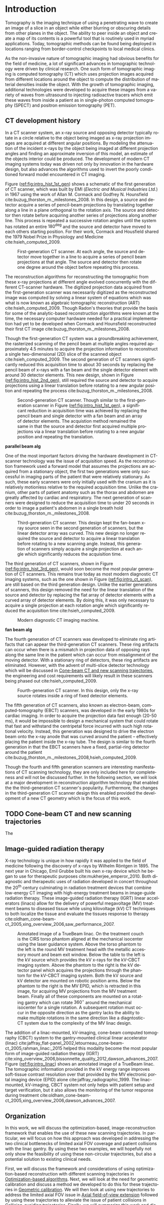 #+TITLE:
#+DATE:
#+AUTHOR:
#+EMAIL:
#+OPTIONS: ':nil *:t -:t ::t <:t H:3 \n:nil ^:t arch:headline
#+OPTIONS: author:t c:nil creator:nil d:(not "LOGBOOK") date:nil e:t
#+OPTIONS: email:nil f:t inline:t num:t p:nil pri:nil prop:nil stat:t
#+OPTIONS: tags:nil tasks:t tex:t timestamp:t title:t toc:nil todo:t |:t
#+LANGUAGE: en
#+SELECT_TAGS: export
#+EXCLUDE_TAGS: noexport
#+LATEX_CLASS:thesis
#+STARTUP: hideblocks
# +STARTUP: latexpreview

#+BEGIN_EXPORT latex
%% Use these commands to set biographic information for the title page:
\title{Enabling Novel IGRT Imaging Trajectories with Optimization-Based Reconstruction Algorithms}
\author{Andrew Davis}
\department{Committee on Medical Physics}
\division{Biological Sciences}
\degree{Ph. D.}
\date{October, 2017}

%% Use these commands to set a dedication and epigraph text
\dedication{Dedication Text}
\epigraph{Epigraph Text}

% If you don't want a title page comment out the next line and uncomment the line after it:
\maketitle
%\omittitle

% These lines can be commented out to disable the copyright/dedication/epigraph pages
\makecopyright
\makededication
\makeepigraph

%% Make the various tables of contents
\tableofcontents
\listoffigures
\listoftables

\acknowledgments

*EXPAND* Funding was provided in part by Varian Medical Systems, the Lawrence
H. Lanzl Fellowship (to A. D.), and NIH Grants R01 CA182264, R01
EB018102, S10 RR021039 and P30 CA14599. We are grateful to Pascal
Paysan and Dieter Seghers (also Varian) for providing and assisting
with the iTools Reconstruction software. The contents of this work are
solely the responsibility of the authors and do not necessarily
represent the official view of any of the supporting organizations.
The authors have no relevant conflicts of interest to disclose.

\abstract
% Enter Abstract here

\mainmatter
% Main body of text follows
#+END_EXPORT

* notes                                      :noexport:
  :PROPERTIES:
  :ID:       7f3d97de-795e-402a-82ac-591717f86bfd
  :END:
- General approach seems to be to make the chapters presentations of
  different studies (papers/proceedings) and the subsequent results
  and conclusions that can be made.
** requirements
   :PROPERTIES:
   :ID:       931c9c50-bfaf-4c8e-b2cc-bcfdf62e327d
   :END:
- [[http://www.lib.uchicago.edu/e/phd/][uchicago]] dissertation guide
- [[https://github.com/zuwiki/ucetd-latex][uoc thesis]] template
* Introduction                               :intro:
  :PROPERTIES:
  :ID:       852796c3-9a3b-49da-bc08-1299e93e0768
  :END:
Tomography is the imaging technique of using a penetrating wave to
create an image of a slice in an object while either blurring or
obscuring details from other planes in the object. The ability to peer
inside an object and create a map of its contents is a powerful tool
that is routinely used in myriad applications. Today, tomographic
methods can be found being deployed in locations ranging from
border-control checkpoints to local medical clinics.

As the non-invasive nature of tomographic imaging had obvious benefits
for the field of medicine, a lot of significant advances in
tomographic technology were driven by clinical research. One such form
of tomographic imaging is computed tomography (CT) which uses
projection images acquired from different locations around the object
to compute the distribution of material densities inside the object.
With the growth of tomographic imaging, additional technologies were
developed to acquire these images from a variety of waves from
ultrasound to injecting radioactive tracers which emit these waves
from inside a patient as in single-photon computed tomography (SPECT)
and positron emission tomography (PET).

** CT development history
   :PROPERTIES:
   :ID:       1b7b31c8-4bd5-4402-b930-d81984ee5901
   :END:
In a CT scanner system, an x-ray source and opposing detector
typically rotate in a circle relative to the object being imaged as
x-ray projection images are acquired at different angular positions.
By modeling the attenuation of the incident x-rays by the object being
imaged at different projection angles and finding an approximate
inversion of this model, an estimate of the objects interior could be
produced. The development of modern CT imaging systems today was
driven not only by innovation in the hardware design, but also
advances the algorithms used to invert the poorly conditioned forward
model encountered in CT imaging.

Figure ([[ref:fig:intro_hist_1st_gen]]) shows a schematic of the first
generation of CT scanner, which was built by EMI (/Electric and
Musical Industries Ltd./) in 1967 using the work of Allan M. Cormack
and Godfrey N. Hounsfield cite:buzug_thorston_m._milestones_2008. In
this design, a source and detector acquire a series of pencil-beam
projections by translating together along a line in a plane orthogonal
to the rotation axis. The source and detector then rotate before
acquiring another series of projections along another line. This
process is repeated a successive rotation angles until the system has
rotated an entire $180^{\deg}$ and the source and detector have moved to
each others starting position. For their work, Cormack and Housfield
shared the 1979 Nobel Prize in Physiology and Medicine
cite:hsieh_computed_2009.

#+CAPTION: First-generation CT scanner. At each angle, the source and detector move together in a line to acquire a series of pencil beam projections at that angle. The source and detector then rotate one degree around the object before repeating this process.
#+ATTR_LaTeX: :width 0.7\textwidth
#+LABEL: fig:intro_hist_1st_gen
[[file:figures/intro/1st_gen_ct.png]]

The reconstruction algorithms for reconstructing the tomographic from
these x-ray projections at different angle evolved concurrently with
the different CT-scanner hardware. The digitized projection data
acquired from the first-generation scanner was necessarily digitized
as the reconstructed image was computed by solving a linear system of
equations which was what is now known as algebraic tomographic
reconstruction (ART) cite:hsieh_computed_2009. Though Radon's theories
that provide the basis for some of the analytic-based reconstruction
algorithms were known at the time, the necessary computer hardware
needed for a practical implementation had yet to be developed when
Cormack and Hounsfield reconstructed their first CT image
cite:buzug_thorston_m._milestones_2008.

Though the first-generation CT system was a groundbreaking
achievement, the rasterized scanning of the pencil beam at multiple
angles required approximately 4.5 minutes to acquire the projection
information to reconstruct a single two-dimensional (2D) slice of the
scanned object cite:hsieh_computed_2009. The second generation of CT
scanners significantly reduced this acquisition time to about 30
seconds by replacing the pencil beam of x-rays with a fan beam and the
single detector element with around 30 detector elements. This new
design, shown in Figure ([[ref:fig:intro_hist_2nd_gen]]), still required
the source and detector to acquire projections using a linear
translation before rotating to a new angular position and repeating
the process cite:buzug_thorston_m._milestones_2008.

#+CAPTION: Second-generation CT scanner. Though similar to the first-generation scanner in Figure ([[ref:fig:intro_hist_1st_gen]]), a significant reduction in acquisition time was achieved by replacing the pencil beam and single detector with a fan beam and an array of detector elements. The acquistion method remained the same in that the source and detector first acquired multiple projections via a linear translation before rotating to a new angular position and repeating the translation.
#+ATTR_LaTeX: :width 0.7\textwidth
#+LABEL: fig:intro_hist_2nd_gen
[[file:figures/intro/2nd_gen_ct.png]]

*parallel beam alg*

One of the most important factors driving the hardware development in
CT-scanner technology was the issue of acquisition speed. As the
reconstruction framework used a forward model that assumes the
projections are acquired from a stationary object, the first two
generations were only successful in imaging parts of the patient that
were relatively stationary. As such, these early scanners were only
initially used with the cranium as it is relatively motionless
relative to the required acquisition time. Unlike the cranium, other
parts of patient anatomy such as the thorax and abdomen are greatly
affected by cardiac and respiratory. The next generation of scanners
were designed to reduce the acquisition time to under 20 seconds in
order to image a patient's abdomen in a single breath hold
cite:buzug_thorston_m._milestones_2008.

#+CAPTION: Third-generation CT scanner. This design kept the fan-beam x-ray source seen in the second generation of scanners, but the linear detector array was curved. This new design no longer required the source and detector to acquire a linear translation before rotating to a new scanning angle. Instead, this generation of scanners simply acquire a single projection at each angle which significantly reduces the acquisition time.
#+ATTR_LaTeX: :width 0.7\textwidth
#+LABEL: fig:intro_hist_3rd_gen
[[file:figures/intro/3rd_gen_ct.png]]

The third generation of CT scanners, shown in Figure
([[ref:fig:intro_hist_3rd_gen]]), would soon become the most popular
generation of CT scanners. This remains true today as most modern
diagnostic CT imaging systems, such as the one shown in Figure
([[ref:fig:intro_ct_scan]]), are still based on the third generation
design. Unlike the earlier generations of scanners, this design
removed the need for the linear translation of the source and detector
by replacing the flat array of detector elements with a curved array
of detector elements. By doing this, it was only necessary to acquire
a single projection at each rotation angle which significantly reduced
the acquisition time cite:hsieh_computed_2009.

#+CAPTION: Modern diagnostic CT imaging machine.
#+ATTR_LaTeX: :width 0.8\textwidth
#+LABEL: fig:intro_ct_scan
[[file:figures/intro/US_Navy_cat_scan.jpg]]

*fan beam alg*

The fourth generation of CT scanners was developed to eliminate ring
artifacts that can appear the third-generation CT scanners. These ring
artifacts can occur when there is a mismatch in projection data of
opposing rays along the same line in the patient which can occur from
misalignment of the moving detector. With a stationary ring of
detectors, these ring artifacts are eliminated. However, with the
advent of multi-slice detector technology which will be discussed in
[[id:f84fb81e-a07d-4945-9653-fd1544703733][Cone-beam CT and new scanning trajectories]], the engineering and cost
requirements will likely result in these scanners being phased out
cite:hsieh_computed_2009.

#+CAPTION: Fourth-generation CT scanner. In this design, only the x-ray source rotates inside a ring of fixed detector elements.
#+ATTR_LaTeX: :width 0.7\textwidth
#+LABEL: fig:intro_hist_4th_gen
[[file:figures/intro/4th_gen_ct.png]]

The fifth generation of CT scanners, also known as electron-beam,
computed-tomography (EBCT) scanners, was developed in the early 1980s
for cardiac imaging. In order to acquire the projection data fast
enough (20-50 ms), it would be impossible to design a mechanical
system that could rotate that fast and withstand the centripetal force
incurred with such high rotational velocity. Instead, this generation
was designed to drive the electron beam onto the x-ray anode that was
curved around the patient -- effectively placing the patient inside
the x-ray tube. The design is similar to the fourth generation in that
the EBCT scanners have a fixed, partial-ring detector around the
patient cite:buzug_thorston_m._milestones_2008,hsieh_computed_2009.

Though the fourth and fifth generation scanners are interesting
manifestations of CT scanning technology, they are only included here
for completeness and will not be discussed further. In the following
section, we will look at a major development in reconstruction
algorithm technology that enabled the the third-generation CT
scanner's popularity. Furthermore, the changes in the third-generation
CT scanner design this enabled provided the development of a new CT
geometry which is the focus of this work.

** TODO Cone-beam CT and new scanning trajectories
   :PROPERTIES:
   :ID:       f84fb81e-a07d-4945-9653-fd1544703733
   :END:
The

** Image-guided radiation therapy
X-ray technology is unique in how rapidly it was applied to the field
of medicine following the discovery of x-rays by Wilhelm
R\text{\"o}ntgen in 1895. The next year in Chicago, Emil Grubbe built
his own x-ray device which he began to use for therapeutic purposes
cite:mukherjee_emperor_2010. Both diagnostic and therapeutic uses of
radiation developed in concert throughout the 20^th century culminating
in radiation treatment devices that combine low-energy CT imaging with
high-energy treatment beams in image-guide radiation therapy. These
image-guided radiation therapy (IGRT) linear accelerators (linacs)
allow for the delivery of powerful megavoltage (MV) treatment beams to
diseased tissue while using kilovoltage (kV) CT techniques to both
localize the tissue and evaluate the tissues response to therapy
cite:oldham_cone-beam-ct_2005,xing_overview_2006,saw_performance_2007.

#+CAPTION: Annotated image of a TrueBeam linac. On the treatment couch is the CIRS torso phantom aligned at the mechanical isocenter using the laser guidance system. Above the torso phantom to the left is the round MV treatment head with the metallic accessory mount and beam exit window. Below the table to the left is the kV source which provides the kV x-rays for the kV-CBCT imaging system. Above the phantom to the right is the kV detector panel which acquires the projections through the phantom for the kV-CBCT imaging system. Both the kV source and kV detector are mounted on robotic position arms. Below the phantom to the right is the MV EPID, which is retracted in this image, for acquiring MV projections from the MV treatment beam. Finally all of these components are mounted on a rotating gantry which can rotate $360^{\circ}$ around the mechanical isocenter for a single rotation. A subsequent rotation must occur in the opposite direction as the gantry lacks the ability to make multiple rotations in the same direction like a diagntostic-CT system due to the complexity of the MV linac design.
#+ATTR_LaTeX: :width \textwidth
#+LABEL: fig:intro_linac
[[file:figures/intro/annotated_linac.png]]

The addition of a linac-mounted, kV-imaging, cone-beam computed
tomography (CBCT) system to the gantry-mounted clinical linear
accelerator (linac)
cite:jaffray_flat-panel_2002,letourneau_cone-beam-ct_2005,rahman_linac:_2015
helped this modality become the most popular form of image-guided
radiation therapy (IGRT)
cite:xing_overview_2006,bissonnette_quality_2012,dawson_advances_2007.
Figure ([[ref:fig:intro_linac]]) shows an annotated image of a TrueBeam
linac. The tomographic information provided in the kV energy range
improves soft-tissue contrast resolution over that provided by the MV
electronic portal imaging device (EPID) alone
cite:jaffray_radiographic_1999. The linac-mounted, kV-imaging, CBCT
system not only helps with patient setup and target verification, but
it also allows the monitoring of the tumor response during treatment
cite:oldham_cone-beam-ct_2005,xing_overview_2006,dawson_advances_2007.

** Organization
   :PROPERTIES:
   :ID:       252a18dd-1210-4360-b082-fce5510334ab
   :END:
In this work, we will discuss the optimization-based,
image-reconstruction framework that enables the use of these new
scanning trajectories. In particular, we will focus on how this
approach was developed in addressing the two clinical bottlenecks of
limited axial FOV coverage and patient collisions with the linac
gantry. By using these two examples, we will hopefully not only show
the feasibility of using these non-circular trajectories, but also a
potential solution to existing clinical needs.

First, we will discuss the framework and considerations of using
optimization-based reconstruction with different scanning trajectories
in [[id:06ec01f2-e128-4baf-9ec7-4569a3aaa886][Optimization-based algorithms]]. Next, we will look at the need for
geometric calibration and discuss a method we developed to do this for
these trajectories in [[id:652970b8-4916-4190-b83b-2d6ae117c8b3][Geometric calibration]]. We will then look at
using new trajectories to address the limited axial FOV issue in [[id:eaae199f-f899-4862-af50-720895a31c36][Axial
field-of-view extension]] followed by using these trajectories to
alleviate the issue of patient collisions in [[id:99055e18-4b61-404e-9408-ebd5fd0a5d8d][Collision-avoiding
trajectories]]. Finally, we will summarize this work and discuss
possible clinical considerations with this methodology in [[id:1bade25b-80d6-4650-b8a3-baf370fa657c][Summary and
conclusions]].

* General CBCT trajectory reconstruction framework  with optimization-based algorithms :opt:
  :PROPERTIES:
  :ID:       06ec01f2-e128-4baf-9ec7-4569a3aaa886
  :END:
Through the years of CT research, a fundamental questions has always
been how to move the source and detector of the imaging system
relative to the object to obtain sufficient projection information to
reconstruct a useful image. Part of this answer must take into account
certain engineering limitations that go into building such a system.
However, this is fundamentally a question that must address the
requirements of the computational reconstruction algorithm used to
assemble the image from the x-ray projections.

Though the mathematical framework for solving this inverse problem had
been formulated by Johann Radon in 1917 and a patent for what is
essentially CT was filled in 1940 by Gabriel Frank, it was not until
1967 that the work of Allan M. Cormack and Godfrey N. Hounsfield led
to the first clinical CT scanner. For their work, Cormack and
Housfield shared the 1979 Nobel Prize in Physiology and Medicine
cite:hsieh_computed_2009.

Optimization-based image reconstruction provides robust framework for
reconstructing from projections acquired with the task-specific
imaging trajectories we studied . Unlike the analytic-based methods,
such as FDK algorithm cite:feldkamp_practical_1984, optimization-based
methods require no assumptions of the initial scanning trajectory. As
such, there is greater flexibility in choosing a scanning trajectory
for a given task for which an analytic inverse has yet to be derived.
In this work, we investigate some of the task-specific scanning
trajectories enabled by optimization-based methods.

The use of optimization-based methods for tomographic image
reconstruction is a natural extension of linearizing the x-ray
transform imaging model of tomographic scan. Approaching the image
reconstruction problem as a linearized imaging model has existed since
the first CT system built by Cormack and Hounsfield. For their initial
image reconstructions, they utilized the algebraic reconstruction
technique (ART) to solve a system of equations created by the
summation of the rays through the image pixel grid at each projection
angle cite:herman_art:_1973.

Though the initial optimization-based image reconstruction with ART
was successful in providing a solution to the inverse problem, the
limited computation power available at the time proved to be an
intractable limitation. This computational complexity was further
increased when moving from two-dimension (2D), single-slice images to
the three-dimensional (3D), volumetric images reconstruction which
introduce a greater number of unknowns. The computationally-intensive
nature optimization-based reconstructions has been one of the biggest
barriers preventing the widespread use of these reconstruction methods
today cite:pan_why_2009. However, a recent renaissance of utilizing
graphics processing units (GPUs) -- technology once solely in the
purview of video games -- for scientific computation has made these
optimization-based methods temporally competitive with analytic-based
methods cite:xu_accelerating_2005,sharp_gpu-based_2007.

** Background: Cone-beam computed tomography
   :PROPERTIES:
   :ID:       898c8a79-a3b0-4cb2-b1be-2838c8b86426
   :END:
*** Analytic-based reconstruction
    :PROPERTIES:
    :ID:       20c14d08-7649-4644-b616-e86e0b7cc515
    :END:
Analytic-based reconstruction algorithms are formulated by explicitly
finding an inverse to the X-ray transform
\begin{equation}
  \label{eq:xray}
  g(\mathbf{r}_0,\hat{\theta})=\int_0^{\infty}f(\mathbf{r}_0+t\hat{\theta})dt,
\end{equation}
where the data function $g$ is acquired by integrating along the ray
from the source at $\mathbf{r}_0$ in the direction $\hat{\theta}$ through
the object function $f$. A fundamental problem with these
reconstruction algorithms when practically reconstructing $f$ is the
assumption of a continuous-to-continuous (CC) model. These
analytic-based reconstruction algorithms impose dense sampling
requirements for both the detector and number of views to approximate
a continuous data function. Given that the data function from the
digital detector and the numerical array for storing the reconstructed
image are both discrete, a more natural approach to the inverse
problem would be a discrete-to-discrete (DD) imaging model
cite:barrett_foundations_2003.

#+LABEL: fig:opt_analytic
#+BEGIN_SRC asymptote :file figures/opt/analytic.pdf :exports results :tangle no
settings.multisample=0;
settings.outformat="pdf";
settings.prc = false;
settings.render = 0;

import graph3;
import geometry;
import solids;
import three;

// view configuration
size(10cm);
currentprojection=orthographic(-15,10,20,up=Y);
// currentprojection=perspective(-15,5,13,up=Y);
// currentlight=White;

// Draw axis
real ax_scale=15;
draw(Label("$z$",position=EndPoint,align=N),(0,0,0)--(0,ax_scale,0),black,Arrow3);
draw(Label("$x$",position=EndPoint,align=S),(0,0,0)--(ax_scale,0,0),black,Arrow3);
draw(Label("$y$",position=EndPoint,align=SW),(0,0,0)--(0,0,-ax_scale),black,Arrow3);

// show gantry angle
draw(Label("$\theta_{g}$", (2, -0.5, 0)), arc((0, 0, 0), (ax_scale/3, 0, 0), (0, -ax_scale/3, 0)), red, arrow=Arrow3);

// kV schematic
real dlat=0, dlng=0, dvrt=50;
triple det_cent=(dvrt,dlat,dlng);
real ulen=40.0, vlen=30.0;

path3 detector=plane((0,ulen,0), (0,0,vlen), det_cent-(0,ulen/2,vlen/2));

triple det0 = det_cent-(0,ulen/2,vlen/2);
triple u = (det0+ax_scale/2*(0,1,0));
triple v = (det0+ax_scale/2*(0,0,1));
triple w = (det0+ax_scale/2*(-1,0,0));

// detector norm
triple dnorm = (det_cent+ax_scale*(-1,0,0));

// detector coordinate system
draw(det0--u,black,Arrow3,L=Label("$u$", position=EndPoint, align=W));
draw(det0--v,black,Arrow3,L=Label("$v$", position=EndPoint, align=N));
draw(det0--w,black,Arrow3,L=Label("$w$", position=EndPoint, align=N));

draw(detector, black);

// labels
//From Charles Staats's tutorial
//Direction of a point toward the camera.
triple cameradirection(triple pt, projection P=currentprojection) {
  if (P.infinity) {
    return unit(P.camera);
  } else {
    return unit(P.camera - pt);
  }
}

//Move a point closer to the camera.
triple towardcamera(triple pt, real distance=1, projection P=currentprojection) {
  return pt + distance * cameradirection(pt, P);
}

// source
real slat=0, slng=0, svrt=-100;
triple src=(svrt,slat, slng);

// lines from source to detector edges
draw(src..det_cent-(0,-ulen/2,-vlen/2),black+opacity(0.15));
draw(src..det_cent-(0,-ulen/2,vlen/2),black+opacity(0.15));
draw(src..det_cent-(0,ulen/2,vlen/2),black+opacity(0.15));
draw(src..det_cent-(0,ulen/2,-vlen/2),black+opacity(0.15));

// ray connecting the source to the detector
triple ray_sd = det_cent-src;
draw(L=Label("$\vec{r}_{sd}$", position=EndPoint, align=E), src--det_cent, blue, Arrow3);

// dot product of ray onto normal vecotr
real along = dot(ray_sd, dnorm);

// detector projection operator
transform3 proj=planeproject(detector);

// show pierecing point
triple pierce = proj*src;

draw(L=Label("$\vec{p}$", position=EndPoint, align=NW),src--pierce,blue+dashed,arrow=Arrow3);
draw(L=Label("$\vec{p}_{uv}$", position=EndPoint, align=SE),det0--pierce,red+dashed,arrow=Arrow3);
// draw(src--pierce,red+dotted, arrow=Arrow3);

///////////////////////////////////

settings.render = 0;
import geometry;
// size(8cm,0);
// unitsize(1cm)

// Affichage du repère par défaut (O,vec{i},vec_{j})
// show(defaultcoordsys);
// show(currentcoordsys);

// detector
real dlat=0, dlng=0, dvrt=50;
point det=(dvrt,dlat);

real ulen=40.0, vlen=30.0;

draw((dvrt,-ulen/2+dlat)--(dvrt,ulen/2+dlat),black);

// source
real slat=0, slng=0, svrt=-100;
point src=(svrt,slat);

draw(src--(dvrt, 0), dashed+red);
draw(src--(dvrt, -ulen/2+dlat), dashed+black);
draw(src--(dvrt, ulen/2+dlat), dashed+black);
dot("Source", src, N, red);

addMargins(0.5cm, 0.5cm);

// dot("Detector",det,N,5bp+.5blue);
// dot("Source",src,N,5bp+.5red);

// dot("Source", src)

// real a=5, b=4, theta=-70, poids=3;
// ellipse el = ellipse(origin, a, b);
// arc     ar = arc(el,(0,-b),(a,0),CCW);
// path p = (0,-b-1)--ar--(a+1,0)--(a+1,-b-1)--cycle;
// point pO = (0,0), pM=angpoint(ar,90+theta);
// abscissa abscM = nodabscissa(el,pM);
// real     timeM = abscM.x;
// vector utangM = -dir(el,timeM),
//        unormM = rotate(90)*utangM,
//        vpoids=(0,-poids),
//        vreactionN = -dot(vpoids,unormM)*unormM,
//        vfrottement = -dot(vpoids,utangM)*utangM;

// filldraw(p,lightgray,blue);
// draw(pO--pM,dashed);
// markangle("$\theta$",1.5cm,pM,origin,(1,0));

// coordsys R=cartesiansystem(pM,i=utangM,j=unormM);
// show("$M$", "$\vec{u_{\theta}}$", "$\vec{u_{r}}$", R, xpen=invisible);

// point RpM=changecoordsys(R, pM);
// show(Label("$\vec{f}$",EndPoint),RpM+vfrottement);
// show(Label("$\vec{R}$",EndPoint),RpM+vreactionN);
// show(Label("$\vec{P}$",EndPoint),RpM+vpoids);

// // size3(140,80,15);
// currentprojection=perspective(1,-1,1,up=Z);
// currentlight=White;

// // detector surface
// // path3 g=(1,0,0)..(0,1,0)..(-1,0,0)..(0,-1,0)..cycle;
// // draw(g);

// draw(O--X,red+dashed,Arrow3);
// draw(O--Y,red+dashed,Arrow3);
// draw(O--Z,red+dashed,Arrow3);

// // draw detector
// draw(((-1,-1,0)--(1,-1,0)--(1,1,0)--(-1,1,0)--cycle));

// real a=-0.4;
// real b=0.95;
// real y1=-5;
// real y2=-3y1/2;
// path A=(a,0){dir(10)}::{dir(89.5)}(0,y2);
// path B=(0,y1){dir(88.3)}::{dir(20)}(b,0);
// real c=0.5*a;
// pair z=(0,2.5);
// transform t=scale(1,15);
// transform T=inverse(scale(t.yy,t.xx));
// path[] g=shift(0,1.979)*scale(0.01)*t*
//   texpath(Label("{\it symptote}",z,0.25*E+0.169S,fontsize(24pt)));
// pair w=(0,1.7);
// pair u=intersectionpoint(A,w-1--w);

// real h=0.25*linewidth();
// real hy=(T*(h,h)).x;
// g.push(t*((a,hy)--(b,hy)..(b+hy,0)..(b,-hy)--(a,-hy)..(a-hy,0)..cycle));
// g.push(T*((h,y1)--(h,y2)..(0,y2+h)..(-h,y2)--(-h,y1)..(0,y1-h)..cycle));
// g.push(shift(0,w.y)*t*((u.x,hy)--(w.x,hy)..(w.x+hy,0)..(w.x,-hy)--(u.x,-hy)..(u.x-hy,0)..cycle));
// real f=0.75;
// g.push(point(A,0)--shift(-f*hy,f*h)*A--point(A,1)--shift(f*hy,-f*h)*reverse(A)--cycle);
// g.push(point(B,0)--shift(f*hy,-f*h)*B--point(B,1)--shift(-f*hy,f*h)*reverse(B)--cycle);

// triple H=-0.1Z;
// material m=material(lightgray,shininess=1.0);

// for(path p : g)
//   draw(extrude(p,H),m);

// surface s=surface(g);
// draw(s,red,nolight);
// draw(shift(H)*s,m);
#+END_SRC

#+CAPTION: Schematic representation of weighting factor
#+ATTR_LaTeX: :width \textwidth
#+RESULTS: fig:opt_analytic
[[file:figures/opt/analytic.pdf]]

In the 1980s, a lot of work was done to directly solve the inverse
problem for the cone-beam geometry. By modeling the projection
formation process as a Radon transform or an X-ray transform,
reconstruction algorithms were formulated by finding an analytic-based
inverse to the transform. However, for the inverse to be exact, it
needed to meet strict requirements such as Tuy's condition which
states that every plane through the object must intersect the source
trajectory cite:tuy_inversion_1983. While some exceptions to this
requirement were found, it demonstrates the strict requirements on the
types of scanning trajectories for which an exact inverse could be
found.

The circular scanning trajectory that is ubiquitous in the clinic for
CBCT is one trajectory that fails to meet Tuy's condition. The most
popular reconstruction algorithm for the circular CBCT trajectory is
the filtered-backprojection (FBP) algorithm proposed by Feldkamp,
Davis, and Kress (FDK) cite:feldkamp_practical_1984 which is still the
industry standard. FDK is only an exact inversion to the Radon
transform on the midplane containing the circular source
trajectory. For transaxial planes other than the midplane, a
quasi-redundancy in the scanning data is assumed. It is the violation
of this assumption which leads to cone-angle artifacts. These
artifacts become more severe at larger cone angles where this
assumption is less applicable.

The presence of cone-angle artifacts in FDK reconstructions from the
incomplete data acquired with circular scanning trajectories led to
research into inverse algorithms for cone-beam scans from
theoretically complete trajectories such as a circle plus a line
cite:zeng_cone-beam_1992. It became apparent in the reconstruction
results that implementing these direct reconstruction algorithms did
not produce the anticipated results cite:kudo_derivation_1994. Severe
artifacts and numerical errors were found in the reconstructions due
to factors such as truncation introducing high-frequency components
that are amplified in the filtration process.

*** Optimization-based reconstruction
    :PROPERTIES:
    :ID:       07e91084-61be-43d3-a905-65ef0ab997a4
    :END:
Iterative reconstruction algorithms are more robust as they more
accurately model this DD imaging system. The X-ray transform of the
object function can be represented as the linear system
\begin{equation}
  \label{eq:ddsys}
  \mathbf{g}=\mathcal{H}\mathbf{f},
\end{equation}
where $\mathbf{g}$ is the discrete $M$ pixel sampled projection on the
detector, $\mathcal{H}$ is the $M\times N$ discrete form of the X-ray
transform, and $\mathbf{f}$ is the object function represented on a N
voxel basis. As direct inversion of $\mathcal{H}$ is impractical due
to both its size and inconsistencies from factors such as noise,
optimization techniques are used to solve this system for an estimate
of the object $\widetilde{\mathbf{f}}$.

The optimization problem for these iterative reconstruction algorithms
is formulated as an objective function based on the actual data
$\mathbf{g}$ and the image model $\mathcal{H}\mathbf{f}$. An
optimization algorithm is then used to iteratively update the estimate
of $\widetilde{\mathbf{f}}$ until a suitable convergence criterion has
been met. The parameters of the optimization problem, the optimization
algorithm, and the convergence criteria are all important factors in
determining the properties of the reconstructed image and subsequently
its utility.

In applying optimization-based reconstruction to reconstruct
non-circular trajectories, we focus primarily on the well-understood
maximum-likelihood expectation maximization (MLEM)
cite:shepp_maximum_1982,dempster_maximum_1977. Previous work has shown
that these iterative algorithms are able to reconstruct clinically
useful images under scanning conditions for which analytic-based FDK
fails
cite:han_optimization-based_2012,sidky_image_2007,sidky_accurate_2006.
The reconstruction work from sparse-view data
cite:bian_evaluation_2010 alone suggests that views could be
distributed at different axial positions to acquire additional scan
information without imparting more dose than the dense set of angular
views used in current clinical circular scans with analytic-based
reconstruction.

# constrained, total-variation (TV) minimization by adaptive steepest
# descent-projection onto convex sets (ASD-POCS) cite:sidky_image_2008.

** Background: Scanning trajectories
   :PROPERTIES:
   :ID:       c90cd638-44e6-49f3-9283-29f75d163005
   :END:
*** Standard Trajectories
    :PROPERTIES:
    :ID:       6293da29-e448-4614-84b6-065af1cc6be9
    :END:
In IGRT, linac-mounted CBCT imaging systems such as Variant's TrueBeam
kV-imaging system now routinely provide patient image information.
These images are used to check the patient alignment before delivering
the radiation treatment. The circular rotation of the linac gantry
defines the acquisition trajectory for the CBCT scan. While such a
scanning trajectory provides sufficient information for an
analytic-based reconstruction of the scan volume, there are a variety
of limitations that arise from this work flow.

Due to engineering and cost restrictions, the kV detector has a
limited size. This restricts the FOV that can be imaged in a
traditional circular scan. While the offset detector technique
cite:bian_optimization-based_2013,cho_cone-beam_1995 is commonly used
to increase the transaxial FOV, the axial coverage is still very
limited cite:pearson_non-circular_2010. The reason why the limited FOV
has not been addressed by increasing the detector size is partially
due to the industry reliance on the approximate FDK algorithm
cite:pan_why_2009. For increasingly large cone angles at the ends of
the axial FOV, the approximation in the algorithm becomes increasingly
worse resulting in cone-angle artifacts cite:feldkamp_practical_1984.

Another problem with the current circular imaging trajectory is
potential linac collisions with the patient
cite:hua_practical_2004,nioutsikou_patient-specific_2003. Cases arise
when the patient is positioned in the treatment position, a CBCT image
cannot be acquired due to part of the patient being in the path of the
linac's trajectory. As the current FDK algorithm requires a trajectory
with sufficient angular coverage, the patient must be moved to a
position where the gantry can make an uninterrupted rotation around
the patient.

In both of these examples, the default circular trajectory prescribed
by FDK is insufficient for obtaining the desired tomographic
information. Furthermore, the disruption to the clinical workflow
created by these limitation introduces bottlenecks into clinical
efficiency which affects both the clinical staff as well as the
patient's comfort in the procedure. In the case of a potential patient
collision, the inability to acquire the required trajectory can even
result in forgoing the CBCT image. For these particular examples, we
investigated ways in which new trajectories enabled by
optimization-based reconstruction could alleviate the complications
imposed by the standard circular scan required by FDK.

*** General trajectories
Though there has been previous work in developing analytic methods for
addressing the reconstruction from some novel trajectories
cite:katsevich_theoretically_2002,katsevich_image_2004,katsevich_image_2005,katsevich_formulation_2006,
it could be clinically useful to enable reconstruction from an
arbitrary, collision-avoiding trajectory. As the collision region (if
one arises) is contingent on the patient's treatment position, the
imaging trajectory would then vary on a per patient basis. As such,
deriving the analytic inverse for each patient's scanning trajectory
would be impractical in a clinical work flow.

Optimization-based reconstruction algorithms provide a straightforward
means of enabling reconstruction from patient-specific collision
avoiding trajectories
cite:han_optimization-based_2012,bian_optimization-based_2013. The
imaging model is formulated as the linear transform
\begin{equation}
  \label{eq:linmodel}
  \mathbf{g}=\mathcal{H}\mathbf{f},
\end{equation}
where $\mathbf{g}$ is the discrete $M$ pixel sampled projection on the
detector, $\mathcal{H}$ is the $M\times N$ discrete form of the X-ray
transform, and $\mathbf{f}$ is the object function represented on a N
voxel basis. As the direct inversion of Equation ([[ref:eq:linmodel][linear model]]) is
impractical due to both its size and inconsistencies from factors such
as noise, optimization techniques are used to solve this system for an
estimate of the object $\mathbf{f^{*}}$.

This approach allows for a generalized reconstruction framework that
allows for greater flexibility in reconstructing from projections
acquired with non-circular trajectories. Provided the geometry of each
view is correctly incorporated into the system matrix $\mathcal{H}$,
clinically useful reconstructions can be obtained from acquisitions
for which an analytic inverse may not be available. As the collision
zone for a given patient would be patient specific, this robust
approach enables tomographic imaging from collision-avoiding
trajectories that would accommodate the patient's specific needs.

The increased flexibility in choosing different scanning trajectories
allowed by optimization-based reconstruction methods provided two
solutions to the issues of limited axial FOV coverage and potential
patient collisions. For these two problems, we found that the existing
limitations could be resolved by using a different scanning
configuration. In each case, we proposed a trajectory that would solve
the existing problem, and then we evaluated how well the
optimization-based reconstructions compared to the clinical images
currently being used.

For the problem of the limited axial coverage, the current clinical
method of extending the FOV is to acquire two different circular scans
at different axial positions and reconstruct each circle independently
using FDK before stitching the two volumes together. Unfortunately,
the increased distortion from cone-angle artifacts at large cone
angles limits the axial separation between these two circles. This
restricted separation distance is much less than what would be
expected based simply on the coverage expected from the geometry of
the kV detector.

The use of the two circles alone provides one interesting example of a
trajectory were optimization-based reconstruction provides an
interesting advantage to the stacked-FDK method currently used. Unlike
stitching two separate reconstructions together, it is possible to
reconstruct the entire volume at once provided the system matrix is
correctly calculated to reflect the acquisition of two circles in
planes located at different axial positions relative to the patient.
In addition to the reduced cone-angle artifacts already seen in
optimization-based methods *CITE*, reconstructing both volumes
together provides additional information about the overlapping region
between the circles that further helps to reduce the cone-angle
artifacts.

In addition to improving the use of the two circles, the
optimization-based framework then allows for trajectories that can
deviate beyond the circles that are still needed for FDK. Given that
there needs to be a relative axial translation between the kV-imaging
system and the patient, we investigated if there any advantages to
acquiring some of the projection views during the axial translation
to. With the optimization-based approach, any such trajectory where
some of the views were acquired during the translation stage could be
reconstructed provided the positions of these views are accurately
represented in the system matrix.

In the case of potential patient collisions with the linac gantry, a
simple change in the scanning trajectory when such a collision arose
would be sufficient to prevent a collision. Much like the extended
axial FOV case, optimization-based reconstruction is able to handle
variations in the acquisition trajectory provided it is accurately
reflected in the system matrix. As such, there are two different ways
we studied where the scanning trajectory could be modified to avoid a
collision.

If the patient collision were to occur with the kV detector (the
closest component of the CBCT system to the patient), one possible way
to avoid that collision would be to move the kV detector away from the
patient at the collision region. This effectively changes the
magnification for that region, but the reconstruction framework is
able to reconstruct from all the views at both magnifications provided
that it is accurately modeled in the reconstruction problem. The other
trajectory modification that could solve this problem would be to move
the patient.

As with the change in magnification, the change in the patient
position does not prevent reconstruction with the optimization-based
methods provided the patient motion is correctly modeled. Moving the
patient also provides a solution to patient collisions that occur with
the linac treatment head. The MV treatment head on Varian's TrueBeam
system is actually closer to the patient than the kV detector. Unlike
the kV detector, it is not possible to change the position of the
treatment head. In this case, moving the patient would be the only
viable trajectory to avoid a collision.

** Algorithms                                :noexport:
*** MLEM
    :PROPERTIES:
    :ID:       e0a24b69-d136-4f9a-9e85-dc42e1d114a9
    :END:
To utilize optimization-based methods for image reconstruction, the
image formation process is modeled as the linear system
#+BEGIN_LaTeX
\begin{equation}
  \label{eq:ddsys}
  \mathbf{g}=\mathcal{H}\mathbf{f},
\end{equation}
#+END_LaTeX
where $\mathbf{g}$ is the discrete $M$-pixel sampled projection on the
detector, $\mathcal{H}$ is the $M\times N$ discrete form of the X-ray
transform, and $\mathbf{f}$ is the object function represented on a
$N$-voxel basis. As direct inversion of $\mathcal{H}$ is impractical
due to both its size and inconsistencies from factors such as noise,
optimization techniques are used to solve this system for an estimate
of the object $\widetilde{\mathbf{f}}$.

The optimization problem for this approach is then framed as an
objective function based on the actual data $\mathbf{g}$ and the image
model $\mathcal{H}\mathbf{f}$. An optimization algorithm is then used
to iteratively update the estimate of $\widetilde{\mathbf{f}}$ until a
suitable convergence criterion has been met.

Where, we used the maximum-likelihood expectation maximization (MLEM)
algorithm cite:dempster_maximum_1977. As we are interested in using
optimization-based methods to enable reconstruction from novel
trajectories, we selected an algorithm that is well understood and has
relatively few parameters. However, the freedom in calculating the
system matrix by modeling the image formation process as a linear
system does not limit the algorithm choice to MLEM alone.

The reconstruction program for solving Equation (\ref{eq:ddsys}) using
MLEM can be formulated as
#+BEGIN_LaTeX
\begin{equation}
  D_{KL}(\mathbf{f})\leq \epsilon_{KL}
  \label{eq:kl}
\end{equation}
#+END_LaTeX
where $D_{KL}(\mathbf{f})$ is the Kullback-Leibler (KL) divergence
between $\mathbf{g}$ and $\mathcal{H}\mathbf{f}$
cite:barrett_foundations_2003 and $\epsilon_{KL}>0$ is the upper bound for the
KL divergence. The KL divergence can be minimized with the MLEM
algorithm
#+BEGIN_LaTeX
\begin{equation}
  f_j^{(n+1)}=\frac{f_j^{(n)}}{\sum\nolimits_{i=1}^{M}\mathcal{W}_{ii}\mathcal{H}_{ij}}\sum\limits_{i=1}^{M}\mathcal{W}_{ii}\mathcal{H}_{ij}\frac{g_i}{\sum\nolimits_{j=1}^{N}\mathcal{H}_{ij}f_j^{(n)}}}
    \label{eq:mlem}
\end{equation}
#+END_LaTeX
where $f_{j}^{n}$ is $j$-th voxel value at iteration $n$ and
$\mathcal{H}_{ij}$ is the element of the system matrix at the $i$-th
row and $j$-th column for $i=1,2,...,M$ and $j=1,2,...,N$. The initial
image estimate for the reconstructions was $\mathbf{f}^{(0)}=1$. The
$M\times M$ diagonal matrix $\mathcal{W}$ weights the corresponding
data entries cite:bian_optimization-based_2013.

** Additional reconstruction parameters
*** Iterations and stopping criteria
    :PROPERTIES:
    :ID:       03857328-5d45-4133-b4a0-eff3fd941eaa
    :END:
*** Resolution
*** Detector weighting
    :PROPERTIES:
    :ID:       cc6bcac6-a445-4dfb-8815-a95e31f517ed
    :END:
 #+LABEL: fig:opt_weighting
 #+BEGIN_SRC asymptote :file figures/opt/weighting.pdf :exports results :tangle no
settings.render = 0;
import geometry;
// size(8cm,0);
// unitsize(1cm)

// Affichage du repère par défaut (O,vec{i},vec_{j})
// show(defaultcoordsys);
// show(currentcoordsys);

// detector
real dlat=0, dlng=0, dvrt=50;
point det=(dvrt,dlat);

real ulen=40.0, vlen=30.0;

draw((dvrt,-ulen/2+dlat)--(dvrt,ulen/2+dlat),black);

// source
real slat=0, slng=0, svrt=-100;
point src=(svrt,slat);

draw(src--(dvrt, 0), dashed+red);
draw(src--(dvrt, -ulen/2+dlat), dashed+black);
draw(src--(dvrt, ulen/2+dlat), dashed+black);
dot("Source", src, N, red);

addMargins(0.5cm, 0.5cm);

// dot("Detector",det,N,5bp+.5blue);
// dot("Source",src,N,5bp+.5red);

// dot("Source", src)

// real a=5, b=4, theta=-70, poids=3;
// ellipse el = ellipse(origin, a, b);
// arc     ar = arc(el,(0,-b),(a,0),CCW);
// path p = (0,-b-1)--ar--(a+1,0)--(a+1,-b-1)--cycle;
// point pO = (0,0), pM=angpoint(ar,90+theta);
// abscissa abscM = nodabscissa(el,pM);
// real     timeM = abscM.x;
// vector utangM = -dir(el,timeM),
//        unormM = rotate(90)*utangM,
//        vpoids=(0,-poids),
//        vreactionN = -dot(vpoids,unormM)*unormM,
//        vfrottement = -dot(vpoids,utangM)*utangM;

// filldraw(p,lightgray,blue);
// draw(pO--pM,dashed);
// markangle("$\theta$",1.5cm,pM,origin,(1,0));

// coordsys R=cartesiansystem(pM,i=utangM,j=unormM);
// show("$M$", "$\vec{u_{\theta}}$", "$\vec{u_{r}}$", R, xpen=invisible);

// point RpM=changecoordsys(R, pM);
// show(Label("$\vec{f}$",EndPoint),RpM+vfrottement);
// show(Label("$\vec{R}$",EndPoint),RpM+vreactionN);
// show(Label("$\vec{P}$",EndPoint),RpM+vpoids);

// // size3(140,80,15);
// currentprojection=perspective(1,-1,1,up=Z);
// currentlight=White;

// // detector surface
// // path3 g=(1,0,0)..(0,1,0)..(-1,0,0)..(0,-1,0)..cycle;
// // draw(g);

// draw(O--X,red+dashed,Arrow3);
// draw(O--Y,red+dashed,Arrow3);
// draw(O--Z,red+dashed,Arrow3);

// // draw detector
// draw(((-1,-1,0)--(1,-1,0)--(1,1,0)--(-1,1,0)--cycle));

// real a=-0.4;
// real b=0.95;
// real y1=-5;
// real y2=-3y1/2;
// path A=(a,0){dir(10)}::{dir(89.5)}(0,y2);
// path B=(0,y1){dir(88.3)}::{dir(20)}(b,0);
// real c=0.5*a;
// pair z=(0,2.5);
// transform t=scale(1,15);
// transform T=inverse(scale(t.yy,t.xx));
// path[] g=shift(0,1.979)*scale(0.01)*t*
//   texpath(Label("{\it symptote}",z,0.25*E+0.169S,fontsize(24pt)));
// pair w=(0,1.7);
// pair u=intersectionpoint(A,w-1--w);

// real h=0.25*linewidth();
// real hy=(T*(h,h)).x;
// g.push(t*((a,hy)--(b,hy)..(b+hy,0)..(b,-hy)--(a,-hy)..(a-hy,0)..cycle));
// g.push(T*((h,y1)--(h,y2)..(0,y2+h)..(-h,y2)--(-h,y1)..(0,y1-h)..cycle));
// g.push(shift(0,w.y)*t*((u.x,hy)--(w.x,hy)..(w.x+hy,0)..(w.x,-hy)--(u.x,-hy)..(u.x-hy,0)..cycle));
// real f=0.75;
// g.push(point(A,0)--shift(-f*hy,f*h)*A--point(A,1)--shift(f*hy,-f*h)*reverse(A)--cycle);
// g.push(point(B,0)--shift(f*hy,-f*h)*B--point(B,1)--shift(-f*hy,f*h)*reverse(B)--cycle);

// triple H=-0.1Z;
// material m=material(lightgray,shininess=1.0);

// for(path p : g)
//   draw(extrude(p,H),m);

// surface s=surface(g);
// draw(s,red,nolight);
// draw(shift(H)*s,m);
 #+END_SRC

 #+CAPTION: Schematic representation of weighting factor
 #+ATTR_LaTeX: :width \textwidth
 #+RESULTS: fig:opt_weighting
 [[file:figures/opt/weighting.pdf]]
** Generalized trajectory framework
To find an estimate of the object $\mathbf{f^{*}}$ as an approximate
solution to Equation ([[ref:eq:linmodel]]), we choose a reconstruction
program that can be solved with the well-understood maximum-likelihood
expectation maximization (MLEM) algorithm cite:dempster_maximum_1977.
Here, our reconstruction program is formulated as
\begin{equation}
  \mathbf{f^{*}} = \text{argmin}D_{KL} \left(\mathbf{f}\right)
  \label{eq:opt_kl}
\end{equation}
where $D_{KL}(\mathbf{f})$ is the KL divergence between $\mathbf{g}$ and
$\mathcal{H}\mathbf{f}$ cite:barrett_foundations_2003. The KL
divergence is minimized with the MLEM algorithm
\begin{equation}
f_j^{(n+1)}=\frac{f_j^{(n)}}{\sum\nolimits_{i=1}^{M}\mathcal{W}_{ii}\mathcal{H}_{ij}}\sum\limits_{i=1}^{M}\mathcal{W}_{ii}\mathcal{H}_{ij}\frac{g_i}{\sum\nolimits_{j=1}^{N}\mathcal{H}_{ij}f_j^{(n)}}
  \label{eq:opt_mlem}
\end{equation}
where $f_{j}^{n}$ is $j-\text{th}$ voxel value at iteration $n$ and
$\mathcal{H}_{ij}$ is the element of the system matrix at the
$i-\text{th}$ row and $j-\text{th}$ column for $i=1,2,...,M$ and
$j=1,2,...,N$. The initial image estimate for the reconstructions was
$\mathbf{f}^{(0)}=1$. The $M\times M$ diagonal matrix $\mathcal{W}$ weights
the corresponding data entries as is typically done for a standard
half-fan detector configuration for a circular scan
cite:bian_optimization-based_2013.

In a traditional scanning configuration where the patient is
stationary, the system matrix $\mathcal{H}_{ij}$ projects the object
$\mathbf{f}$ from image space to the data space of $\mathbf{g}$. When
this is the case, it is sufficient that the coordinate basis of the
image space coincides with the room coordinate system, or is at least
stationary relative to it. From each projection view acquired from the
TrueBeam system, we extracted the position information of the CBCT
imaging arms and subsequently built $\mathcal{H}_{ij}$ as the projective
transform from image space in the IEC coordinate system to the data
space of the kV detector.

For a virtual isocenter-scanning trajectory, the image space
$(\mathbf{f}_{\text{patient}})$ is moving relative to the room coordinate
system for each projection view. As such, a change of basis for the
columns space of $\mathcal{H}$ is necessary so that the new system
matrix represents a transform from the image space of the patient to
the data space of the detector represented as $\mathcal{H'}$. As the
acquisition system also reports the couch position, we used this to
build the required transformation matrix
$\mathcal{T}_{\text{IEC,patient}$ for each projection view. The
imaging model in Equation ([[ref:eq:linmodel]]) then becomes
\begin{equation}
  \label{eq:opt_linmodel_patient}
  \mathbf{g}=\mathcal{H'}\mathbf{f_{\text{patient}}},
\end{equation}
where
\begin{equation}
  \label{eq:sys_patient}
  \mathcal{H'}=\mathcal{H}\mathcal{T_{\text{IEC,patient}}}.
\end{equation}
Once the change of basis is accounted for, the reconstruction program
in Equation ([[ref:eq:kl]]) can be reformulated with $\mathbf{f_{\text{patient}}}$
instead of $\mathbf{f}$ and solved with the MLEM algorithm in Equation
([[ref:eq:mlem]]) using $\mathcal{H'}$ instead of $\mathcal{H}$.

** Framework implementation with Varian TrueBeam kV-CBCT system
*** TrueBeam linac with Developer Mode
     :PROPERTIES:
     :ID:       3b90dfa6-e2de-4bdf-886a-31238cfa1cec
     :END:
To study the new trajectories with a real clinical kV imaging system,
we implemented some of these trajectories on Varian's TrueBeam system.
The TrueBeam Developer Mode provides control of the kV imaging system
to allow for motion control that is unavailable in clinical modes.
Developer Mode allows control of the gantry rotation, the c-arm
positions of the source and detector as well as the position of the
treatment couch. By combining motions with all of these components, it
is possible to acquire kV projection data for the trajectories studied
in the simulations.

To implement the different collision-avoiding scanning trajectories,
we used Varian's TrueBeam 2.0 Developer Mode. This is a research mode
of the TrueBeam system that allows us to implement scanning
configurations that are unavailable in clinical modes by programming
the motions of the gantry, couch and kV imaging arms. As in the case
of this virtual isocenter study, it is possible to acquire projection
images while both the treatment table and the gantry are in motion. At
present, simultaneous motion of the gantry and kV imaging arms is not
possible. We have worked around this limitation in our variable
magnification imaging which we discuss further in [[id:99055e18-4b61-404e-9408-ebd5fd0a5d8d][Chapter 5]].
**** kV-CBCT system
     :PROPERTIES:
     :ID:       85ce12ce-235b-46da-873d-0ad54468893e
     :END:
For the majority of our non-simulation work, we used Varian's TrueBeam
kV imaging system (Varian Medical Systems, Palo Alto, CA) to acquire
the projection data used in this study. This is a linac-mounted CBCT
c-arm system consisting of a Varian kV x-ray source (GS-1542) and a
39.7 cm x 29.8 cm amorphous silicon flat-panel detector (PaxScan
4030CB). The source and detector are mounted on robotic arms with the
kV beam direction orthogonal to the MV treatment beam.
***** note                                   :noexport:
 Also, you might write a paragraph that describes how these parameters
 come to you - that the acquired projections are stored in files using
 Varian’s XIM or HND formats, which have extensive headers containing
 dozens of parameters associated with the geometry, x-ray technique,
 and other information concerning each specific image. maybe have a
 table showing examples of a subset of the data from one projection -
 all the couch, detector, source, gantry and x-ray parameters like kV,
 mA, timing, exposure, etc? people not in this field probably have no
 idea this stuff exists. it’s kind of like DICOM but specific to Varian
 images. this could equally well go in the chapter where you describe
 your geometry framework for building the system matrix, and you could
 refer to it here.
*** Varian coordinates
    :PROPERTIES:
    :ID:       9e81dc1a-091f-4614-9d0f-5a5d4ee4f0d1
    :END:
*table of header parameters hnd/xim*
** ideas                                     :noexport:
Given that part of the robust nature of optimization-based algorithms
is the ability to handle the poorly-conditioned nature of the inverse
problem...
* Geometric calibration                      :geo:
  :PROPERTIES:
  :ID:       652970b8-4916-4190-b83b-2d6ae117c8b3
  :END:
** notes                                     :noexport:
   :PROPERTIES:
   :ID:       5c9cdd8b-721f-49b3-b136-c3282bf3659c
   :END:
** Introduction
   :PROPERTIES:
   :ID:       26feb0f0-f33e-4972-af9c-f73e0124f074
   :END:
Correctly modeling the geometric parameters of the image acquisition
is a critical component tomographic image reconstruction. This is true
regardless of whether reconstruction is done with analytic-based or
optimization-based methods. Any inconsistency between the real
projection geometry and that used for image reconstruction will cause
artifacts in the reconstructed image. An example of such an artifact
is shown in Figure ([[ref:fig:geo_cal_catphan_example]]).

#+BEGIN_EXPORT latex
\begin{figure}
  \centering
  \begin{subfigure}[b]{0.45\textwidth}
    \includegraphics[width=\textwidth]{figures/geo/catphan_virt_1p5x_nocal.png}
    \caption{}
    \label{fig:geo_virt_catphan_nocal}
  \end{subfigure}
  ~ %add desired spacing between images, e. g. ~, \quad, \qquad,
  % \hfill etc.
  % (or a blank line to force the subfigure onto a new line)
  \begin{subfigure}[b]{0.45\textwidth}
    \includegraphics[width=\textwidth]{figures/geo/catphan_virt_1p5x_cal.jpg}
    \caption{}
    \label{fig:geo_virt_catphan_cal}
  \end{subfigure}
  \caption{Transverse slice of the Catphan 504 phantom. The image on
    the left is reconstructed without geometric calibration, and the
    image on the right is constructed with geometric calibration. The
    arrow in red indicates one example of the geometric distortion
    incurred by incorrectly modeling the scanning geometry. This
    blurring and subsequent loss of spatial resolution is a typical
    consequence of poor geometric calibration.}
  \label{fig:geo_cal_catphan_example}
\end{figure}
#+END_EXPORT

While investigating different non-standard scanning trajectories, we
found that correct geometric calibration must be performed to avoid
geometric imaging artifacts. As with the optimization-based image
reconstruction, we needed a calibration procedure that would
accommodate the different scanning configurations we wanted to scan.
This is especially true when working with trajectories where the
object is moving in addition to the source and detector during the
scan.

Previous work on geometric calibration for tomographic image
reconstruction has approached the calibration problem via analytic
cite:noo_analytic_2000,smekal_geometric_2004,cho_accurate_2005,yang_geometric_2006,daly_geometric_2008
and estimation
cite:gullberg_estimation_1990,rougee_geometrical_1993,mitschke_optimal_2000,silver_determination_2000,panetta_optimization-based_2008
frameworks. Initial calibration efforts utilized optimization-based
methods to determine the geometric offsets from projections of a known
phantom geometry and nominal system setup. By framing the calibration
as an optimization problem, the acquisition parameters were estimated
in a way that minimized a cost function associated with improper
modeling of the acquisition geometry.

These calibration methods (analytic-based methods included) usually
rely on a known calibration phantom. This is typically a set of highly
attenuating fiducials arranged in a specific pattern. After scanning
the phantom with the system of interest, the detected fiducials are
then compared to predicted positions based on the known geometry of
the phantom and the nominal projection geometry In the analytic-based
approach, the view parameters are determined by solving for parameters
that would transform the projection of the phantom to match the
observed projection. In the optimization-based approach, geometric
parameters are varied to improve the match between the projection of
the modeled fiducials an the detected fiducials in the sinogram.

Both methods of performing geometric calibration have their own
strengths and weaknesses. The biggest advantage of utilizing
analytic-based calibration methods is that the sensitivity to
initialization and the sensitivity to the order of parameter variation
due to nonlinearity and coupling of parameters faced by estimation are
avoided cite:smekal_geometric_2004. However, as with
optimization-based reconstruction, optimization-based calibration
methods are more flexible in providing calibration offsets for the
novel trajectories that we studied.

Using previous work for optimization-based geometric calibration
cite:rougee_geometrical_1993,gullberg_estimation_1990,silver_determination_2000,
we developed a calibration method that utilizes a phantom with known
placement of highly attenuating fiducials. By scanning this phantom
and comparing the the projections to the modeled forward-projection of
a mathematical model of the phantom, we can more accurately determine
the system matrix $(\mathcal{H})$ in Equation ([[ref:eq:ddsys]]) for
reconstructing from a non-circular scanning trajectory with
optimization-based methods resulting in reduced image artifacts.

** Methods
   :PROPERTIES:
   :ID:       0b636fe5-fe45-4f10-a5fc-2de8a82bfbe4
   :END:
Where analytic-based methods, such as FDK, require a certain
acquisition trajectory such a as a fixed scanning radius of the source
and detector and the angular position of each projection, the
optimization-based system matrix makes no assumptions of the geometry
in other views. As such, we created a reconstruction framework that
incorporates the best geometric estimate of the projection geometry of
each view. The flexibility to incorporate geometric corrections in
this way is another useful aspect in using optimization-based methods
for image reconstruction.

Before attempting to determine any geometric errors in our scanning
acquisition, we first modified the calculation of our system matrix to
incorporate the geometry information provided by the TrueBeam system
as discussed in [[id:9e81dc1a-091f-4614-9d0f-5a5d4ee4f0d1][Varian coordinates]]. In doing this, we took advantage
of all the inherent geometry information that is provided with the
current clinical system. This information then provided an initial
estimate of the scanning geometry which we could then refine with the
calibration information we extracted with our calibration protocol.
*** Phantoms
    :PROPERTIES:
    :ID:       F5BECB45-8652-47A3-915C-1E96DA6110E7
    :END:
Our first calibration phantom for determining geometric offsets is
shown in Figure (\ref{fig:geo_geocal}). The phantom is a 15.2 cm outer
diameter acrylic tube with a spiral pattern of CT-spot fiducials
placed 2.5 cm along the axial direction every $45^{\circ}$. When scanned,
the CT spots are clearly visible in the projection images which is
ideal for automating the fiducial detection in the data domain.

However, we realized that using such a spiral calibration phantom
creates a degree of ambiguity in the geometry of the projected
fiducials. With both this phantom and additional calibration phantoms
we created, too much symmetry in the phantom design leads to a rather
challenging objective function. Given that only a small portion of the
phantom is visible in any one projection view, excessive symmetry
produces multiple minima in the objective function where a simple
axial shift and rotation offset allows for multiple matches of the
modeled fiducials and those in the real data. To avoid such
complexity, a calibration phantom with intentional asymmetry is
desirable so that the projected fiducials can be indentified and
matched without ambiguity.

In addition to the necessary complexity created by this phantom,
another concern for a calibration phantom is the uncertainty in the
geometry of the phantom itself. Though the guide lines on the cylinder
were inscribed with the lathe and its rotational stage, we placed the
fiducials by hand. As we were trying to determine millimeter offsets
with our calibration, this fiducial placement was suboptimal.

#+CAPTION: Initial geometric calibration phantom with a spiral fiducial pattern.
#+ATTR_LaTeX: scale=0.75
#+LABEL: fig:geo_geocal
[[../../research/trajectories/geometry/geocal/20140901_extended_cllc.jpg]]

The phantom we then decided to use for calibration was the Isocal
phantom created by Varian shown in Figure ([[ref:fig:geo_isocal]]). The Isocal
phantom directly addresses the two problems encountered with our first
phantom. First, the phantom is designed with intentional asymmetry.
Additionally, the phantom is manufactured by Varian to help align the
MV-treatment isocenter with the kV-imaging isocenter. As such, the
position of the beads on this phantom have a much tighter tolerance
than that of our original phantom.

#+CAPTION: Varian's Isocal phantom positioned at the isocenter.
#+ATTR_LaTeX: scale=0.75
#+LABEL: fig:geo_isocal
[[../../research/phantoms/isocal/imgs/161012_isocal.jpg]]

#+BEGIN_EXPORT latex
\begin{figure}
\centering
\begin{subfigure}[b]{0.45\textwidth}
  \includegraphics[width=\textwidth]{figures/geo/old_geocal_full_1701x1024x768}
  \caption{}
  \label{fig:geo_oldcal_proj}
\end{subfigure}
~ %add desired spacing between images, e. g. ~, \quad, \qquad,
% \hfill etc.
% (or a blank line to force the subfigure onto a new line)
\begin{subfigure}[b]{0.45\textwidth}
  \includegraphics[width=\textwidth]{figures/geo/isocal_full_914x1024x768}
  \caption{}
  \label{fig:geo_isocal_proj}
\end{subfigure}
\caption{(a) shows a projection of our first calibration phantom
  consisting of a single spiral of fiducials around the acryllic tube.
  (b) shows a projection of Varian's isocal calibration phantom. The
  additional fiducials seen in each projection, and their unambiguous
  layout in the projection help prevent local minima when searching
  for correct geometry offsets}
\label{fig:geo_cal_sens_cost}
\end{figure}
#+END_EXPORT
*** Calibration method
    :PROPERTIES:
    :ID:       F53F4B5A-83EB-4B16-9B6D-F557D3E441C2
    :END:
We designed a calibration procedure specifically for the non-standard
scanning trajectories we implemented on the TrueBeam system with
Developer Mode. As such, the nominal trajectory we used to initialize
our calibration method was self-reported, view-by-view geometry
provided by the TrueBeam system for each projection. Starting with
this initial estimate with which we calculated our reconstruction
system matrix $\mathcal{H}$, the additional calibration information we
were able to extract with our calibration improved our estimate of
both the system matrix and subsequently the estimated image from the
reconstruction.

Figure ([[ref:fig:geo_cal_schematic]]) provides a schematic illustration
of this with the Isocal phantom for a single view. Ideally, the
nominal geometry used to calculate a single projection would produce
the simulated projected fiducials in blue. However, as both our work
and that of others has found, this is not usually the case.
Discrepancies between the reported geometry and the actual scanning
geometry can arise from multiple sources in a given acquisition.

With a typical CBCT scan, deviations from the nominal geometry can
occur in both the phantom's setup (translation and rotation in all
three dimensions) as well as that of the source and detector positions
(due to translation and rotation deviations in the gantry, source, and
detector). The collective impact of these various discrepancies will
produce projection views for which the projected fiducials in the data
domain do not match the simulated projections from the nominal
geometry as shown by the red projected fiducials in Figure
([[ref:fig:geo_cal_schematic]]).

#+NAME: fig:geo_cal_schematic
#+BEGIN_SRC asymptote :file figures/geo/cal_schematic.pdf :exports results
settings.multisample=0;
settings.outformat="pdf";
settings.prc = false;
settings.render = 0;

import graph3;
import geometry;
import solids;
import three;

// view configuration
size(10cm);
currentprojection=orthographic(-15,5,13,up=Y);
// currentprojection=perspective(-15,5,13,up=Y);
// currentlight=White;

// Draw axis
// draw(Label("$y$",1),(0,0,0)--(0,5,0),red,Arrow3);
// draw(Label("$x$",1),(0,0,0)--(5,0,0),red,Arrow3);
// draw(Label("$z$",1),(0,0,0)--(0,0,5),red,Arrow3);

// kV schematic
real dlat=0, dlng=0, dvrt=50;
triple det_cent=(dvrt,dlat,dlng);
real ulen=40.0, vlen=30.0;

path3 detector=plane((0,ulen,0), (0,0,vlen), det_cent-(0,ulen/2,vlen/2));

triple det0 = det_cent-(0,ulen/2,vlen/2);
real s=5;
triple u = (det0+s*(0,1,0));
triple v = (det0+s*(0,0,1));
triple w = (det0+s*(-1,0,0));

// detector coordinate system
draw(det0--u,blue,Arrow3,L=Label("$u$", position=EndPoint, align=W));
draw(det0--v,blue,Arrow3,L=Label("$v$", position=EndPoint, align=N));
draw(det0--w,blue,Arrow3,L=Label("$w$", position=EndPoint, align=S));

draw(detector, blue);

// path3 det180 = rot180*detector;
// path3 det270 = rot270*detector;

// uncal detector coordinate system
transform3 det_pitch=rotate(-5, det_cent, det_cent+(-1,0,0));
transform3 det_roll=rotate(-5, det_cent, det_cent+(0,0,1));
transform3 det_yaw=rotate(5, det_cent, det_cent+(0,-1,0));
transform3 det_shift=shift(5, -8, 2);

path3 detector_uncal = det_pitch*det_roll*det_yaw*det_shift*detector;
path3 det_cent_uncal = det_pitch*det_roll*det_yaw*det_shift*det_cent;
// path3 detector_uncal = det_shift*detector;
// path3 det_cent_uncal = det_shift*det_cent;
real op_uncal=0.35;
draw(detector_uncal, red+opacity(op_uncal));

// labels
//From Charles Staats's tutorial
//Direction of a point toward the camera.
triple cameradirection(triple pt, projection P=currentprojection) {
  if (P.infinity) {
    return unit(P.camera);
  } else {
    return unit(P.camera - pt);
  }
}

//Move a point closer to the camera.
triple towardcamera(triple pt, real distance=1, projection P=currentprojection) {
  return pt + distance * cameradirection(pt, P);
}

// label("$\theta=0^{\circ}$",red,align=S,position=towardcamera((det_cent-(0, ulen/2, -vlen/2))));

// source
real slat=0, slng=0, svrt=-100;
triple src=(svrt,slat, slng);

// uncal source
// triple src_uncal=shift(0,10,5)*(svrt,slat, slng);

// lines from source to detector edges
draw(src..det_cent-(0,-ulen/2,-vlen/2),blue+opacity(0.15));
draw(src..det_cent-(0,-ulen/2,vlen/2),blue+opacity(0.15));
draw(src..det_cent-(0,ulen/2,vlen/2),blue+opacity(0.15));
draw(src..det_cent-(0,ulen/2,-vlen/2),blue+opacity(0.15));

draw(Label("$X_{\theta_g=0^{\circ}}$", 1),src--det_cent-(110,0,0), blue, arrow=Arrow3);

// transformed frame vectors
triple det0_uncal = point(detector_uncal, 0);
triple u_p = point(detector_uncal, 1) - det0_uncal;
triple v_p = point(detector_uncal, 3) - det0_uncal;

// unit vectors
triple uhat_p = u_p / length(u_p);
triple vhat_p = v_p / length(v_p);
triple what_p = cross(uhat_p, -vhat_p);

// scale
triple u_p = s*uhat_p + det0_uncal;
triple v_p = s*vhat_p + det0_uncal;
triple w_p = s*what_p + det0_uncal;

// uncalibrated detector coordinate system
draw(det0_uncal--u_p,red,Arrow3,L=Label("$u'$", position=EndPoint, align=SE));
draw(det0_uncal--v_p,red,Arrow3,L=Label("$v'$", position=EndPoint, align=S));
draw(det0_uncal--w_p,red,Arrow3,L=Label("$w'$", position=EndPoint, align=S));

// draw(point(detector_uncal, 1)--src, red+opacity(0.15));
// real arrowlength = 5
// vector v_p=new path(real x){
//     return point(detector_uncal, 1)--arrowlength*(-1)*point(detector_uncal, 2));
// };

// draw(v_p)
// draw(point(detector_uncal, 1)--point(detector_uncal, 2),red, arrow=Arrow3);

// // and for real projection
// draw(src_uncal..point(detector_uncal, 0), red+opacity(0.15));
// draw(src_uncal..point(detector_uncal, 1), red+opacity(0.15));
// draw(src_uncal..point(detector_uncal, 2), red+opacity(0.15));
// draw(src_uncal..point(detector_uncal, 3), red+opacity(0.15));

// draw(Label("$\mathcal{H}$", 1),src--det_cent_uncal, red, arrow=Arrow3);

// Draw cylinder
// cylinder(startpoint3d, radius, length, along_this_axis)
triple start = (0,0,-8);
real length = 16;
real radius = 11.3;
triple ax = (0,0,1);
revolution r = cylinder(start,radius,length,ax);
draw(r,black);

// isocal spots
triple[] isocal={(0,-11.3,-7.5),
                 (7.9903,-7.9903,-7.5),
                 (7.9903,7.9903,-7.5),
                 (-11.3,0.0,-7.5),
                 (-7.9903,7.9903,-5),
                 (11.3,0.0,-3),
                 (0,11.3,-2),
                 (-10.4398,4.3243,2),
                 (4.3243,10.4398,3),
                 (-10.4398,-4.3243,5),
                 (4.3243,-10.4398,5),
                 (10.4398,-4.3243,7.5),
                 (10.4398,4.3243,7.5),
                 (-4.3243,10.4398,7.5),
                 (-4.3243,-10.4398,7.5)
};

dot(isocal, black);

// project points
transform3 proj=planeproject(detector);
transform3 proj_uncal=planeproject(detector_uncal);
// transform3 proj090=planeproject(det090);
// transform3 proj180=planeproject(det180);
// transform3 proj270=planeproject(det270);

dot(proj*isocal,blue);
dot(proj_uncal*isocal,red+opacity(op_uncal));
// dot(proj090*isocal,red);
// dot(proj180*isocal,red);
// dot(proj270*isocal,red);
#+END_SRC

#+CAPTION: Schematic represenation of a single projection view for the isocal phantom with the TrueBeam kV-CBCT scanning geometry. The blue detector and projected isocal fiducials correspond to the self-reported geometry from the imaging system. The red detector and projected fiducials illustrates how translation and rotation offsets of both the phantom and the source-detector system create variations in the projected fiducials in the sinogram space. The bottom left corner corresponds to the origin of the detector coordinate system. The detector's translation and rotation offsets are exaggerated here for illustrative purposes.
#+LABEL: fig:geo_cal_schematic
#+ATTR_LaTeX: :width 0.9\textwidth
#+RESULTS: fig:geo_cal_schematic
[[file:figures/geo/cal_schematic.pdf]]

Starting with the nominal scanning geometry reported by the projection
metadata, we first build an initial projection matrix $\boldsymbol{X}$
that transforms the simulated phantom fiducials in room coordinates to
projected spots in detector coordinates. The matrix $\boldsymbol{X}$
is calculated using the variables describing each view shown in Figure
([[ref:fig:geo_cal_proj]]). The source and detector (including the
detector's frame vectors $\left\{ \hat{u}, \hat{v}, \hat{w} \right\}$)
are rotated into the global image space by rotating these vectors by
the gantry angle $\left( \theta_{g} \right)$ at each view (the gantry rotation
axis is the logitudinal axis of the cylinder in Figure
([[ref:fig:geo_cal_schematic]]) and the $y$ axis in Figure
([[ref:fig:geo_cal_proj]]).

Projection of the fiducial coordinates onto the detector needs to be
done in a coordinate system aligned with the detector’s frame vectors.
The source-to-detector distance needed for projection is the distance
along a direction normal to the detector plane, i.e. parallel to the
frame vector $w$. The normal distance from source to detector is
calculated by first choosing a ray connecting the source to the
detector, $\vec{r}_{\text{sd}}$. The component of this ray that is
orthogonal to the detector is then found using the dot product
\begin{equation}
  L=\vec{r}_{sd}}\cdot \hat{w},
  \label{eq:geo_along}
\end{equation}
where the frame vector $\hat{w}$ corresponds to the detector's normal
unit vector. This then provides the vector describing the piercing
point $\left( \vec{p} \right)$ at that view which is given by
\begin{equation}
  \vec{p}=\vec{r}_s+L \hat{w},
  \label{eq:geo_pierce}
\end{equation}
where $\vec{r}_s$ is the vector corresponding to the source position in
the image coordinates for that view.

#+NAME: fig:geo_cal_proj
#+BEGIN_SRC asymptote :file figures/geo/cal_proj.pdf :exports results
settings.multisample=0;
settings.outformat="pdf";
settings.prc = false;
settings.render = 0;

import graph3;
import geometry;
import solids;
import three;

// view configuration
size(10cm);
currentprojection=orthographic(-15,10,20,up=Y);
// currentprojection=perspective(-15,5,13,up=Y);
// currentlight=White;

// Draw axis
real ax_scale=15;
draw(Label("$z$",position=EndPoint,align=N),(0,0,0)--(0,ax_scale,0),black,Arrow3);
draw(Label("$x$",position=EndPoint,align=S),(0,0,0)--(ax_scale,0,0),black,Arrow3);
draw(Label("$y$",position=EndPoint,align=SW),(0,0,0)--(0,0,-ax_scale),black,Arrow3);

// show gantry angle
draw(Label("$\theta_{g}$", (2, -0.5, 0)), arc((0, 0, 0), (ax_scale/3, 0, 0), (0, -ax_scale/3, 0)), red, arrow=Arrow3);

// kV schematic
real dlat=-13, dlng=0, dvrt=50;
triple det_cent=(dvrt,dlat,dlng);
real ulen=40.0, vlen=30.0;

path3 detector=plane((0,ulen,0), (0,0,vlen), det_cent-(0,ulen/2,vlen/2));

triple det0 = det_cent-(0,ulen/2,vlen/2);
triple u = (det0+ax_scale/2*(0,1,0));
triple v = (det0+ax_scale/2*(0,0,1));
triple w = (det0+ax_scale/2*(-1,0,0));

// detector norm
triple dnorm = (det_cent+ax_scale*(-1,0,0));

// detector coordinate system
draw(det0--u,black,Arrow3,L=Label("$u$", position=EndPoint, align=W));
draw(det0--v,black,Arrow3,L=Label("$v$", position=EndPoint, align=N));
draw(det0--w,black,Arrow3,L=Label("$w$", position=EndPoint, align=N));

draw(detector, black);

// labels
//From Charles Staats's tutorial
//Direction of a point toward the camera.
triple cameradirection(triple pt, projection P=currentprojection) {
  if (P.infinity) {
    return unit(P.camera);
  } else {
    return unit(P.camera - pt);
  }
}

//Move a point closer to the camera.
triple towardcamera(triple pt, real distance=1, projection P=currentprojection) {
  return pt + distance * cameradirection(pt, P);
}

// source
real slat=0, slng=0, svrt=-100;
triple src=(svrt,slat, slng);

// lines from source to detector edges
draw(src..det_cent-(0,-ulen/2,-vlen/2),black+opacity(0.15));
draw(src..det_cent-(0,-ulen/2,vlen/2),black+opacity(0.15));
draw(src..det_cent-(0,ulen/2,vlen/2),black+opacity(0.15));
draw(src..det_cent-(0,ulen/2,-vlen/2),black+opacity(0.15));

// ray connecting the source to the detector
triple ray_sd = det_cent-src;
draw(L=Label("$\vec{r}_{sd}$", position=EndPoint, align=E), src--det_cent, blue, Arrow3);

// dot product of ray onto normal vecotr
real along = dot(ray_sd, dnorm);

// detector projection operator
transform3 proj=planeproject(detector);

// show pierecing point
triple pierce = proj*src;

draw(L=Label("$\vec{p}$", position=EndPoint, align=NW),src--pierce,blue+dashed,arrow=Arrow3);
draw(L=Label("$\vec{p}_{uv}$", position=EndPoint, align=SE),det_cent--pierce,red+dashed,arrow=Arrow3);
// draw(src--pierce,red+dotted, arrow=Arrow3);
#+END_SRC

#+CAPTION: Schematic of a single projection view and the associated variables used in building the projective transform matrix $\left( \boldsymbol{X} \right)$ for that view. The $\left\{x, y, z \right\}$ coordinate system corresponds to the standard IEC global coordinate system, and the $\left\{u, v, w \right\}$ coordinate system corresponds to the detector frame vectors for that view. The red arrow labeled by $\theta_g$ denotes the gantry rotation angle which is defined from the $x$ axis as shown here for the kV imaging system. The blue vector $\vec{r}_{sd}$ points from the source to the detector center, and the blue vector $\vec{p}$ shows the piercing point of the x-ray source on the detector. The red vector $\vec{p}_{uv}$ corresponds to the piercing point in the detector basis as calculated in Equation ([[ref:eq:geo_pierecuv]]).
#+LABEL: fig:geo_cal_proj
#+ATTR_LaTeX: :width 0.9\textwidth
#+RESULTS: fig:geo_cal_proj
[[file:figures/geo/cal_proj.pdf]]

With this new piercing point, it is possible to now construct a
transform that projects the fiducials as well as transforms them to
the detector basis. The transform to the detector basis is represented
by the homogeneous coordinate transform
\begin{equation}
  \boldsymbol{G} = \begin{bmatrix}
    u_i & u_j & u_k & -r_{s,x} \\
    v_i & v_j & v_k & -r_{s,y} \\
    w_i & w_j & w_k & -r_{s,z} \\
    0 & 0 & 0 & 1
  \end{bmatrix}.
  \label{eq:geo_gmat}
\end{equation}
where $\left[-r_{{s,x}}, -r_{{s,y}}, -r_{{s,z}} \right]$ are the
room-coordinate components of the source position. Then using the
orthogonal ray component found in Equation ([[ref:eq:geo_along]]), the
homogeneous coordinate projection matrix is
\begin{equation}
  \boldsymbol{P} = \begin{bmatrix}
    1 & 0 & 0 & 0 \\
    0 & 1 & 0 & 0 \\
    0 & 0 & 1 &\frac{1}{L}
  \end{bmatrix}.
  \label{eq:geo_pmat}
\end{equation}
Using these transforms so that they are pre-multiplied by the fiducial
position vectors, the combined transform is then
\begin{equation}
  \boldsymbol{M} = \boldsymbol{G}\boldsymbol{P}.
  \label{eq:geo_magicmat}
\end{equation}
which transforms a room coordinate point into the detector basis, and
then projects it onto the detector plane

Finally, this information can be combined to create a single transform
of the fiducials in the global image coordinate system to the
projected spots on the detector in discretized detector bin
coordinates. First, the coordinates of the piercing point must be
calculated in the detector basis as
\begin{equation}
  \vec{p}_{uv} = \left(\vec{p}-\vec{r}_d\right)\boldsymbol{G},
  \label{eq:geo_pierecuv}
\end{equation}
where $\vec{r}_d_{}$ is the center of the detector in room coordinates.
With all this, the projection transform used to calculate the
projected fiducials in discretized detector bin coordinates is
\begin{equation}
  \boldsymbol{X} = \boldsymbol{M}\boldsymbol{T} (\vec{p}_{uv})
  \boldsymbol{S}\left( \left[\frac{1}{s_{\text{pix}}},
    \frac{1}{s_{\text{pix}}}, 1 \right]\right) \boldsymbol{T} \left(
  \left[\frac{u_{\text{len}}}{2}+0.5, \frac{v_{\text{len}}}{2}+0.5, 0
    \right] \right),
  \label{eq:geo_xproj}
\end{equation}
where $boldsymbol{S}$ is a scaling transformation along the $\left\{
u,v \right\}$ basis by the inverse of the pixel size $\left(
s_{{\text{pix}} \right)$, and \boldsymbol{T} is a translation
transformation to place the origin of the discretized detector basis
at the center of the corner pixel.

With the projection transform $\boldsymbol{X}$, each vector
corresponding to the fiducials on the Isocal phantom can be projected
onto the discretized detector basis as illustrated in Figure
([[ref:fig:geo_cal_schematic]]). These projected spots are then matched to
the detector spots in the real sinogram. The $L_2$ norm between the
real and simulated projected spots is then calculated and serves as
the cost function for the optimization-based calibration.

As with other optimization-based calibration procedures, we
iteratively vary the parameters corresponding to the geometric degrees
of freedom (DOF) of the scanning trajectory. The phantom pose
(position and orientation) is first allowed to vary in the room
coordinate system to account for potential setup errors between the
room coordinates and the modeled position of the phantom. Once the
pose of the Isocal phantom is identified, then the source, detector,
and patient couch translations and rotations are allowed to vary, and
the cost of the simulated fiducial projections are calculated at each
step. We use the Nelder-Mead simplex algorithm
cite:lagarias_convergence_1998 to minimize the $L_{2}\text{-norm}$ cost
function.

Given that there are there are different combinations of couch, source
and detector motions that can cause the same change of the object
relative to the source and detector within the image coordinate
system, there are some degrees of freedom that can couple with others.
For instance, shifting the patient in the positive longitudinal
direction is effectively the same as allowing the source and detector
to move the same distance in the negative longitudinal direction. This
requires that only a few parameters are allowed to vary at once as
allowing too many parameters on this non-convex surface will often
produce nonphysical geometric corrections. Once the cost has been
minimized, the geometric offsets are used as the calibration
information for calculating the system matrix $\mathcal{H}$ for the
image reconstruction.

For a new trajectory, this phantom is first scanned to identify any
potential corrections to the parameters reported in the TrueBeam data
headers. Though we find the self-reported position accuracy from the
acquisition metadata to be very good, there are still some scanning
configurations for which the additional refinement from our geometric
calibration is critical for obtaining the best quality reconstruction.
This is particularly true for scanning trajectories where the object
and the kV imaging system move simultaneously.
*** Geometric-offset artifact catalog        :noexport:
    :PROPERTIES:
    :ID:       DED4A0A6-3775-41ED-AF64-BD6604B2B3AD
    :END:
Though the type of artifacts that are introduced by geometric offsets
for circular scanning trajectories are relatively well known, this
same sort of understanding is lacking for these new trajectories. To
study how geometric offsets affect images reconstructed from these new
trajectories, we will create a simulation catalog of artifacts
produced by different geometric errors. By introducing intentional
geometric inconsistencies in the reconstruction system matrix, we can
characterize the artifacts that appear in the reconstruction compared
to a numerically-exact inverse crime reconstruction.

As one of our primary objectives in using these novel trajectories is
to create an extended axial FOV image, we need to study how these
geometric errors degrade the image quality along the axial
direction. To ensure our simulation can adequately identify these
artifacts, we will create a simulated phantom such as an axially
extended version of the Catphan high resolution module. This will
provide resolution metrics not only in the axial dimension, but also
in the transverse planes as a function of axial position.

The simulation catalog of different artifacts that arise from
geometric offsets will provide a guide to visually identify potential
geometric errors based on the reconstructed image. This provide one
way in which we can verify the effectiveness of our geometric
calibration procedure. By incorporating the calibration information we
obtain with the calibration, known geometric error artifacts should be
reduced.
**** notebooks                               :noexport:
***** [[ipynb:(:url-or-port%20"https://remus.uchicago.edu:9999"%20:name%20"geometry/overview.ipynb")][geometry/overview.ipynb]]
- Overview of the simulated work/analysis
*** Image entropy                            :noexport:
    :PROPERTIES:
    :ID:       2410E321-8750-473F-B6B6-13DC1719B6AE
    :END:
To further verify the effectiveness of the calibration procedure, we
will also need to use additional metrics to quantitatively
characterize the impact of using the calibration on image quality. The
work of Wicklein et al. has suggested that the best metric for
measuring the impact of geometric error on image quality is entropy
$(E)$ of the image's gray-level histogram $(H)$. This is defined as
\begin{equation}
  \label{eq:entropy}
  E=-\sum_{q=0}^Q h(q)\cdot\text{log}(h(q))
\end{equation}
where $Q$ is the maximum intensity value and
\begin{equation}
  \label{eq:norm_hist}
  h(q)=\frac{H(q)}{N}
\end{equation}
is the normalized histogram cite:wicklein_image_2012. For this metric,
minimum entropy is obtained for an image with a single intensity value
while an image with uniform distribution over all intensity values
would have maximum entropy.

Geometric errors introduce blurring at sharp boundaries in the image
which increases the entropy. By reducing geometric errors with
calibration, this blurring effect and subsequently entropy should
reduced. For our non-circular trajectories, Wicklein's conclusion can
be verified readily with the images in our catalog of geometric
errors. The image entropy of the correct-geometry reconstruction will
be against the reconstructions with intentional geometric errors to
determine if improved geometric modeling reduces the image entropy in
Equation (\ref{eq:entropy}).

If the entropy calculations based on simulation agree with Wicklein's
findings, entropy would be reasonable metric to characterize the
benefits and limitations of using the geometric offsets from the
calibration phantom on different non-circular trajectory
reconstructions. We would then use entropy as the metric to compare
reconstructions with and without calibration. From this, we can not
only verify the effectiveness of our calibration method with different
non-circular trajectories, but also then characterize the impact
additional geometric corrections have on image quality.
*** Experimental validation
    :PROPERTIES:
    :ID:       150f19dd-e68d-4226-bdd4-01e31ea1176f
    :END:
To evaluate the efficacy of our calibration procedure, we investigated
its performance on calibrating both a standard, half-fan, circular
trajectory where the couch is stationary as well as a virtual
isocenter trajectory with the same object illumination where the couch
moves during the acquisition. For each of these trajectories, we used
the same Developer Mode script to scan both the Catphan phantom and
the Isocal phantom. We subsequently used the sinogram from the Isocal
scan to extract calibration offsets for that particular trajectory
using the calibration method described in Section ([[id:F53F4B5A-83EB-4B16-9B6D-F557D3E441C2][Calibration
method]]).

We reconstructed the Catphan scans from these two trajectories with
and without the calibrations offsets. We reconstructed onto an
isotropic image grid of 0.473 mm for each reconstruction, and applied
the half-fan weighting described in Section ([[id:cc6bcac6-a445-4dfb-8815-a95e31f517ed][Detector weighting]]). For
all of these reconstructions we used 200 iterations of MLEM as
described in Section ([[id:e0a24b69-d136-4f9a-9e85-dc42e1d114a9][MLEM]]).

*metric analysis on these two scans w/ and w/o calibration*
*** figures                                  :noexport:
**** four detector schematic
# +LABEL: fig:geo_schematic
#+BEGIN_SRC asymptote :file figures/geo/schematic.pdf :exports results :tangle no
settings.multisample=0;
settings.outformat="pdf";
settings.prc = false;
settings.render = 0;

import graph3;
import solids;
import three;

// view configuration
size(10cm);
// currentprojection=orthographic(-5,1,5,up=Y);
currentprojection=perspective(-5,1,5,up=Y);
// currentlight=White;

// Draw axis
// draw(Label("$y$",1),(0,0,0)--(0,5,0),red,Arrow3);
// draw(Label("$x$",1),(0,0,0)--(5,0,0),red,Arrow3);
// draw(Label("$z$",1),(0,0,0)--(0,0,5),red,Arrow3);

// kV schematic
real dlat=0, dlng=0, dvrt=50;
triple det=(dvrt,dlat,dlng);
real ulen=40.0, vlen=30.0;

path3 detector=plane((0,ulen,0), (0,0,vlen), det-(0,ulen/2,vlen/2));

transform3 rot090=rotate(90, Z);
transform3 rot180=rotate(180, Z);
transform3 rot270=rotate(270, Z);

path3 det090 = rot090*detector;
path3 det180 = rot180*detector;
path3 det270 = rot270*detector;

draw(detector, black);
draw(det090, black);
draw(det180, black);
draw(det270, black);

// labels
//From Charles Staats's tutorial
//Direction of a point toward the camera.
triple cameradirection(triple pt, projection P=currentprojection) {
  if (P.infinity) {
    return unit(P.camera);
  } else {
    return unit(P.camera - pt);
  }
}

//Move a point closer to the camera.
triple towardcamera(triple pt, real distance=1, projection P=currentprojection) {
  return pt + distance * cameradirection(pt, P);
}

label("$\theta=0^{\circ}$",red,align=S,position=towardcamera((det-(0, ulen/2, -vlen/2))));
// label("$B$",align=S,position=towardcamera((B)));
// label("$C$",align=SE,position=towardcamera((C)));
// label("$D$",align=SE,position=towardcamera((D)));
// label("$E$",align=NE,position=towardcamera((E)));
// label("$F$",align=S,position=towardcamera((F)));

// source
real slat=0, slng=0, svrt=-100;
triple src=(svrt,slat, slng);

// lines from source to detector edges
// draw(src..det-(0,-ulen/2,-vlen/2),black);
// draw(src..det-(0,-ulen/2,vlen/2),black);
// draw(src..det-(0,ulen/2,-vlen/2),black);
// draw(src..det-(0,ulen/2,vlen/2),black);

// Draw cylinder
// cylinder(startpoint3d, radius, length, along_this_axis)
triple start = (0,0,-8);
real length = 16;
real radius = 11.3;
triple ax = (0,0,1);
revolution r = cylinder(start,radius,length,ax);
draw(r,black);

// isocal spots
triple[] isocal={(0,-11.3,-7.5),
                 (7.9903,-7.9903,-7.5),
                 (7.9903,7.9903,-7.5),
                 (-11.3,0.0,-7.5),
                 (-7.9903,7.9903,-5),
                 (11.3,0.0,-3),
                 (0,11.3,-2),
                 (-10.4398,4.3243,2),
                 (4.3243,10.4398,3),
                 (-10.4398,-4.3243,5),
                 (4.3243,-10.4398,5),
                 (10.4398,-4.3243,7.5),
                 (10.4398,4.3243,7.5),
                 (-4.3243,10.4398,7.5),
                 (-4.3243,-10.4398,7.5)
};

dot(isocal, black);

// project points
transform3 proj=planeproject(detector);
transform3 proj090=planeproject(det090);
transform3 proj180=planeproject(det180);
transform3 proj270=planeproject(det270);

dot(proj*isocal,red);
dot(proj090*isocal,red);
dot(proj180*isocal,red);
dot(proj270*isocal,red);
#+END_SRC

#+CAPTION: Schematic representation of the scanning geometry
#+ATTR_LaTeX: :width 0.75\textwidth
# +RESULTS: fig:geo_schematic
** Results
   :PROPERTIES:
   :ID:       bc50c80a-fbb7-41d3-a9d0-ebc552f59896
   :END:
*** Experimental validation
    :PROPERTIES:
    :ID:       2c3c25d5-477a-4013-bf2a-5a74716b9c20
    :END:
Figure ([[ref:fig:geo_cal_catphan_sens]]) shows the CTP 528 spatial
resolution module slice from the reconstructions of both the circular
scan in the left column and the virtual isocenter scan in the right
column. The top row shows the slice from the uncalibrated
reconstruction using the nominal projection geometry from image
metadata. It can be seen by comparing the circle and virtual isocenter
scans without calibration that moving the treatment couch during the
scan introduces additional geometric error over the standard circle
scan which visually degrades spatial resolution.

The bottom row of Figure ([[ref:fig:geo_cal_catphan_sens]]) shows the same
slice from the corresponding trajectory with the geometric offsets
from the calibration procedure incorporated into the system matrix
$\mathcal(H)$. For the circular scan, using the calibration
information does provide a bit of an improvement in spatial
resolution. However, the efficacy of the calibration method is
particularly striking for the virtual isocenter scan. By using the
calibration offsets in the reconstruction model, the spatial
resolution of the virtual isocenter reconstruction becomes comparable
to that of the circular scan.

Figure ([[ref:fig:geo_cal_cost]]) shows the $L_{2}_{}-\text{norm}$ of the
distance between the simulated fiducial projections and the real
fiducial projections acquired from the circle and virtual isocenter
scans of the isocal phantom. As this served as the cost function which
we used as the minimization objective for the optimized offset search,
we can see that the calibration did effectively reduce this cost from
the nominal geometry (blue) to the calibrated geometry (green). This
cost also reflects the same trend we see in the spatial resolution of
the images shown in Figure ([[ref:fig:geo_cal_catphan_sens]]).

Comparing the the $L_{2}_{}-\text{norm}$ of the uncalibrated scans in Figure
([[ref:fig:geo_cal_cost]]), we see that there is far more disagreement
between modeled and observed Isocal fiducial positions for the virtual
isocenter scan than that of the circular scan, leading to more
artifacts and loss of spatial resolution in the virtual isocenter
reconstruction than in that of the circular scan. With the geometric
calibrations applied, the cost for the virtual isocenter and circular
trajectories is quite comparable, as is the spatial resolution.

*describe TB1 virtual isocenter couch backlash*
#+BEGIN_EXPORT latex
\begin{figure}
  \centering
  \begin{subfigure}[b]{0.65\textwidth}
    \includegraphics[width=\textwidth]{figures/geo/catphanCalComp}
    \caption{}
    \label{fig:geo_cal_catphan_sens}
  \end{subfigure}
  ~ %add desired spacing between images, e. g. ~, \quad, \qquad,
  % \hfill etc.
  % (or a blank line to force the subfigure onto a new line)
  \begin{subfigure}[b]{\textwidth}
    \includegraphics[width=\textwidth]{figures/geo/costComp1p5}
    \caption{}
    \label{fig:geo_cal_cost}
  \end{subfigure}
  \caption{(a) shows the 200$^{\text{th}}$ iteration of MLEM
    reconstructions of the CTP 528 spatial resolution module from the
    Catphan phantom for two different trajectories. The left column is
    from a 1.5X circular scan, and the right column is from a 1.5X
    virtual isocenter scan reconstructed onto a 0.473 mm isotropic
    image grid([-100, 2000] HU). The top row shows the reconstruction
    using the nominal geometry from self-reported metadata, and the
    bottom row corresponds to the calibrated reconstructions. (b)
    shows the $L_{2}$-norm used for the calibration cost function
    before (blue) and after (green) calibration for both the circle
    (left) and the virtual isocenter (right).}
  \label{fig:geo_cal_sens_cost}
\end{figure}
#+END_EXPORT
**** figures                                 :noexport:
- [[ipynb:(:url-or-port%20"https://remus.uchicago.edu:9999"%20:name%20"truebeam/170603_virtiso_circ_smth_catphan/dynmag/em/calibration_images.ipynb")][truebeam/170603_virtiso_circ_smth_catphan/dynmag/em/calibration_images.ipynb]]
- [[ipynb:(:url-or-port%20"https://remus.uchicago.edu:9999"%20:name%20"truebeam/170603_virtiso_circ_smth_catphan/dynmag/calibs/calib_analysis.ipynb")][truebeam/170603_virtiso_circ_smth_catphan/dynmag/calibs/calib_analysis.ipynb]]
**** notes                                   :noexport:
- [[ipynb:(:url-or-port%20"https://remus.uchicago.edu:9999"%20:name%20"truebeam/170603_virtiso_circ_smth_catphan/dynmag/calibs/calib_analysis.ipynb")][170603_virtiso_circ_smth_catphan/dynmag/calibs/calib_analysis.ipynb]]
** Conclusion
   :PROPERTIES:
   :ID:       fd41d566-a4b3-4dcd-9f8c-7417276ad25c
   :END:
In developing our optimization-based geometry calibration procedure,
we found that proper geometric calibration is a critical component of
improving tomographic image quality. This is particularly true for
more complicated trajectories where additional motion components such
as that of the treatment couch introduce additional degrees of freedom
in which geometric errors can arise. As shown in Figure
([[ref:fig:geo_cal_sens_cost]]), the additional motion of the couch with
the simultaneous motion of the source and detector introduces a larger
deviation from the nominal scanning geometry.

The optimization-based calibration we used in this study provides a
robust framework for calibrating arbitrary scanning trajectories. The
ability to acquire view-by-view calibration information with this
approach dovetails nicely with the optimization-based framework that
enables the reconstruction from the different trajectories we studied
in this research. Though many of the different analytic-based methods
described in the literature could be adopted to many of these
trajectories (and have been for some), the benefit of the
optimization-based framework for both reconstruction and geometric
calibration comes from freedom to easily model and reconstruct from
trajectories as well as geometric offsets that deviate from the
analytically prescribed model.

Though this does imply that calibration scans must be acquired for
each scan of interest, there are optimization-based calibration
methods similar to ours that attempt to extract calibration
information with no /a priori/ knowledge of the phantom
cite:panetta_optimization-based_2008. Such calibration methods or
built-in calibration markers in the table are potential ways in which
it would be possible to avoid acquiring calibration information for
every scan of interest. As we used the TrueBeam kV-CBCT system for our
data acquisition, Varian's Isocal phantom provided a convenient means
of calibrating the imaging system as the linac use case already
demands accurate calibration for treatment accuracy in addition to
image quality alone.

In the following chapters we where we investigate particular
applications of these different trajectories, we will use our
calibration method with the Isocal phantom to more accurately model
the system matrix $\mathcal(H)$. Though the more exotic scanning
trajectories introduce more degrees of freedom that create greater
geometric uncertainty, our calibration procedure performs rather well
in determining what these deviations are from the self-reported
geometry metadata. For these trajectories, we found that
incorporating geometric calibration consistently improves image
quality.
* Axial field-of-view extension              :fov:
  :PROPERTIES:
  :ID:       eaae199f-f899-4862-af50-720895a31c36
  :END:
** notes                                     :noexport:
   :PROPERTIES:
   :ID:       7c250434-fff6-41a3-aea3-e7bc9ff88dc6
   :END:
- General approach seems to be to make the chapters presentations of
  different studies (papers/proceedings) and the subsequent results
  and conclusions that can be made.
*** publications
    :PROPERTIES:
    :ID:       48459222-20e7-43e5-9863-5022a5803a1b
    :END:
**** cite:davis_extended_2013
     :PROPERTIES:
     :ID:       5b4c7bca-d59b-4f33-8151-a6b359071249
     :END:
- simulation study of axial FOV extension
**** cite:davis_verifying_2013
     :PROPERTIES:
     :ID:       d4c20a7d-4982-4318-b591-9ff84ee809f5
     :END:
- Trilogy scans of RANDO and Defrise phantom for axial FOV extension
**** cite:pearson_investigation_2013
     :PROPERTIES:
     :ID:       6ae09b4c-d1d3-4705-b110-8a4a0e1f33dd
     :END:
- Similar results to [[id:d4c20a7d-4982-4318-b591-9ff84ee809f5][cite:davis_verifying_2013]] using RANDO and Defrise
  Trilogy scans
**** cite:davis_we-g-brf-07:_2014
     :PROPERTIES:
     :ID:       3f9687ce-f913-43a0-8e96-0ace96d7f67c
     :END:
- AAPM talk using CLLC scan from TrueBeam
**** cite:davis_su-e-i-02:_2015
     :PROPERTIES:
     :ID:       15f62bff-3fae-4083-b4b1-ad0594d25121
     :END:
- AAPM poster for disk phantom metrics
**** cite:davis_non-circular_2015
     :PROPERTIES:
     :ID:       cee07d24-100a-4c78-a42d-59cd707cda3b
     :END:
- Varian meeting showing non-circular scans
** Introduction
   :PROPERTIES:
   :ID:       b815fcd4-92c6-4f72-9905-10acc22b580e
   :END:
# What question (problem) was studied?
A major limitation of linac-mounted CBCT kV-imaging systems is a lack
of extended axial coverage. This is partially due to the detector size
which is restricted due to engineering concerns. Another reason for
this limited coverage is the prevalence of analytic-based
reconstruction algorithms in the clinic cite:pan_why_2009. These
algorithms, such as FDK cite:feldkamp_practical_1984, are known to
suffer from cone-angle artifacts at the axial extremes of the
reconstruction volume. The increasing severity of these artifacts at
the axial extremes is partially why developing larger kV detectors
have not been pursued.

Analytic-based reconstruction algorithms are problematic in that they
require a fixed trajectory in formulating the inverse. When
approximations are made for the inverse as in FDK, deviations from
where these approximations are valid lead to inconsistencies in the
model and subsequently artifacts in the reconstruction. For FDK, at
larger cone angles (edges of the FOV at the axial extremes), the
assumption of quasi redundancy for planes other than that of the
source's circular trajectory becomes increasingly invalid at larger
cone angles leading to cone-angle artifacts.  In contrast to these
analytic models, optimization-based reconstruction algorithms have
demonstrated more robust model of the image formation process reducing
the artifacts that arise from these analytic-based methods
cite:shepp_maximum_1982,han_optimization-based_2012,sidky_image_2008,sidky_accurate_2006,bian_evaluation_2010.

By utilizing the robust modeling properties of these new
optimization-based algorithms, we are no longer bound to the strict
trajectory limitations imposed by analytic-based reconstruction
methods. Provided that the correct geometry of the acquisition
trajectory is well understood, the system matrix of the image
formation process can be calculated for arbitrary CBCT scanning
configurations. These new trajectories are no longer limited to the
few cases of non-circular trajectories for which analytic inverse
formulations exist such as the line cite:sidky_volume_2005, circle and
line cite:zeng_cone-beam_1992,katsevich_image_2004, circle and arcs
cite:zou_image_2005-1,katsevich_image_2005, and non-planar orbits
cite:kudo_derivation_1994

With some of the new trajectories allowed by these optimization-based
algorithms, we can address the problem of the limited axial coverage
for these kV imaging systems. This is possible for trajectories with a
component of axial translation that extends the projection information
beyond the limits of the small detector coverage. For source
trajectories where the source and detector move in the axial direction
relative to the patient, projection data can be obtained for axial
positions beyond what is acquired with a traditional circular
trajectory. Optimization-based reconstruction algorithms make it
possible to formulate an imaging model for any trajectory that could
resolve a variety of limitations imposed by traditional trajectories.

In this work, we compare a few different trajectories that can address
the limited axial coverage that currently restricts clinical work in
head and neck cancer as well as breast cancer patients *CITE*. Using
these new optimization-based reconstruction algorithms, we studied
some potential trajectories and then compared the subsequent
extended-axial images to the clinical FDK standard. The hypothesis is
that there can be extensive gains in clinical utility for these
extended volume images provided that the image quality is comparable
to the current clinical standard.
*** proposal                                 :noexport:
In the 1980s, a lot of work was done to directly solve the inverse
problem for the cone-beam geometry. By modeling the projection
formation process as a Radon transform or an X-ray transform,
reconstruction algorithms were formulated by finding an analytic-based
inverse to the transform. However, for the inverse to be exact, it
needed to meet strict requirements such as Tuy's condition which
states that every plane through the object must intersect the source
trajectory cite:tuy_inversion_1983. While some exceptions to this
requirement were found, it demonstrates the strict requirements on the
types of scanning trajectories for which an exact inverse could be
found.

The circular scanning trajectory that is ubiquitous in the clinic for
CBCT is one trajectory that fails to meet Tuy's condition. The most
popular reconstruction algorithm for the circular CBCT trajectory is
the filtered-backprojection (FBP) algorithm proposed by Feldkamp,
Davis, and Kress (FDK) cite:feldkamp_practical_1984 which is still the
industry standard. FDK is only an exact inversion to the Radon
transform on the midplane containing the circular source trajectory.
For transaxial planes other than the midplane, a quasi-redundancy in
the scanning data is assumed. It is the violation of this assumption
which leads to cone-angle artifacts. These artifacts become more
severe at larger cone angles where this assumption is less applicable.

The presence of cone-angle artifacts in FDK reconstructions from the
incomplete data acquired with circular scanning trajectories led to
research into inverse algorithms for cone-beam scans from
theoretically complete trajectories such as a circle plus a line
cite:zeng_cone-beam_1992. It became apparent in the reconstruction
results that implementing these direct reconstruction algorithms did
not produce the anticipated results cite:kudo_derivation_1994. Severe
artifacts and numerical errors were found in the reconstructions due
to factors such as truncation introducing high-frequency components
that are amplified in the filtration process.

Analytic-based reconstruction algorithms are formulated by explicitly
finding an inverse to the X-ray transform
#+BEGIN_LaTeX
  \begin{equation}
    \label{eq:xray}
    g(\mathbf{r}_0,\hat{\theta})=\int_0^{\infty}f(\mathbf{r}_0+t\hat{\theta})dt,
  \end{equation}
#+END_LaTeX
where the data function $g$ is acquired by integrating along the ray
from the source at $\mathbf{r}_0$ in the direction $\hat{\theta}$ through
the object function $f$. A fundamental problem with these
reconstruction algorithms when practically reconstructing $f$ is the
assumption of a continuous-to-continuous (CC) model. These
analytic-based reconstruction algorithms impose dense sampling
requirements for both the detector and number of views to approximate
a continuous data function. Given that the data function from the
digital detector and the numerical array for storing the reconstructed
image are both discrete, a more natural approach to the inverse
problem would be a discrete-to-discrete (DD) imaging model
cite:barrett_foundations_2003.

Iterative reconstruction algorithms are more robust because they do
implement a more accurate DD model of the imaging system. The X-ray
transform of the object function can be represented as the linear
system
#+BEGIN_LaTeX
  \begin{equation}
    \label{eq:ddsys}
    \mathbf{g}=\mathcal{H}\mathbf{f},
  \end{equation}
#+END_LaTeX
where $\mathbf{g}$ is the discrete $M$ pixel sampled projection on the
detector, $\mathcal{H}$ is the $M\times N$ discrete form of the X-ray
transform, and $\mathbf{f}$ is the object function represented on a N
voxel basis. As direct inversion of $\mathcal{H}$ is impractical due
to both its size and inconsistencies from factors such as noise,
optimization techniques are used to solve this system for an estimate
of the object $\widetilde{\mathbf{f}}$.

The optimization problem for these iterative reconstruction algorithms
is formulated as an objective function based on the actual data
$\mathbf{g}$ and the image model $\mathcal{H}\mathbf{f}$. An
optimization algorithm is then used to iteratively update the estimate
of $\widetilde{\mathbf{f}}$ until a suitable convergence criterion has
been met. The parameters of the optimization problem, the optimization
algorithm, and the convergence criteria are all important factors in
determining the properties of the reconstructed image and subsequently
its utility.

Two optimization-based reconstruction methods we will use with these
non-circular trajectories are maximum-likelihood expectation
maximization (MLEM) cite:shepp_maximum_1982,dempster_maximum_1977 and
constrained, total-variation (TV) minimization by adaptive steepest
descent-projection onto convex sets (ASD-POCS) cite:sidky_image_2008.
Previous work has shown that these iterative algorithms are able to
reconstruct clinically useful images under scanning conditions for
which analytic-based FDK fails
cite:han_optimization-based_2012,sidky_image_2007,sidky_accurate_2006.
The reconstruction work from sparse-view data
cite:bian_evaluation_2010 alone suggests that views could be
distributed at different axial positions to acquire additional scan
information without imparting more dose than the dense set of angular
views used in current clinical circular scans with analytic-based
reconstruction.

** Methods
   :PROPERTIES:
   :ID:       b42e5e65-dfda-4692-8ea6-f6d96bc1dd5b
   :END:
*** Simulation
Clinical extended-axial-FOV images are obtained by stitching
together two circular scans at different axial locations. We first
wanted to find the maximum axial coverage that can be achieved with
such a trajectory. That is, what would be the maximum axial
spacing between the two planes of the source's trajectory for
which a useful extended volume image could be reconstructed?

Simulating forward projections from this trajectory, we compared
the images obtained from stitching together the independent FDK
images to those obtained by reconstructing the two circles as a
single trajectory with MLEM. We also compared stacked FDK images
to reconstructions from the simulated *CLC* and smooth
trajectories.

We simulated a Defrise-style phantom modeled with the 3D X-ray
projection software TAKE cite:seger_matlab/c_2005. The phantom was
composed of a 15.2 cm outer diameter acrylic cylinder with
alternating density disks of Delrin and cork 0.5 mm thick. This
particular phantom with alternating density disks is acknowledged
by the authors of FDK as being particularly susceptible to
cone-angle artifacts cite:feldkamp_practical_1984.

We used the TAKE software to forward project the phantom as well
as generate a digitized "truth" phantom for calculating comparison
metrics. The projector generates a forward projection from a
specified trajectory given a mathematical definition of the
phantom as well as its material properties and the spectrum
generated by the x-ray source.

We created projection data for a set of dual-circle trajectories
that had an increasing amount of axial separation between the two
circles. With a 1.5x magnification factor and a 30 cm detector
size along the axial direction, a single circular scan has a
maximum axial coverage of 20 cm in the image space. Furthermore,
the maximum spacing between the two circles is 20 cm as any
separation larger than this means the independent image volumes
from the two circles are no longer contiguous. We therefore
created trajectories with 10, 12, 14, 16, 18, and 20 cm
separations *only show the larger gaps that are of interest?*
between the planes of the source's dual-circle trajectory.

We uniformly distributed 600 views over the entire trajectory
which is comparable to the total number of views used in a single
clinical CBCT scan with the kV imaging system. For the other two
trajectories with a component of projection views taken during the
axial translation (CLC and smooth), 600 views were used with 20% of
the views being distributed along the axial translation stage.

*FIX*

The reconstruction image space consisted of a $256\times256$ transverse
grid of 1 mm isotropic voxels. As the spacing between the circles
increased, the number of voxels in the axial direction also
increased to accommodate the increasingly large FOV.

For the extended-volume reconstruction using the stacked FDK, we
independently reconstructed each circular scan with FDK using a
standard Hann filter. To combine the two reconstructed volumes for an
extended axial-coverage image at a given spacing, we used the midplane
between the two planes of the source's circular trajectory to select
how much of each reconstruction to put in the combined image.

For the MLEM reconstructions, we used all of the projection data
simultaneously to reconstruct the extended volume. After defining the
extended image volume, we computed the system matrix for each of the
different spacings and trajectories based on the trajectory of the
source and detector. We used 100 iterations *justify choice* of the
MLEM algorithm to find an estimate for the image.


*FIX*

Our initial evaluation of the images obtained from non-circular
trajectories is simply a qualitative visual inspection which does
provide an informative assessment of the variety of artifacts that
occur for a given reconstruction. For a more rigorous evaluation of
the images obtained from different trajectories, we will use mutual
information (MI) cite:pluim_mutual-information-based_2003 and the
universal quality index (UQI) cite:wang_universal_2002 to provide a
quantitative assessment of the image similarity between the reference
image and the images from different trajectories.

*** Old FOV Paper Simulation
   :PROPERTIES:
   :ID:       6888683a-4d00-4cb2-be7e-8ac554af7595
   :END:
Since extended axial images in the clinic are obtained with two
circular scans at different axial locations, we wanted to find the
maximum axial coverage allowed by this dual-circle trajectory. That
is, what would be the maximum axial spacing between the two planes of
the source's trajectory for which a useful extended volume image could
be reconstructed? Using simulated forward projections from this
trajectory, we compared the images obtained from stacking the
independent FDK images to those obtained by reconstructing the two
circles as a single trajectory with MLEM. We also compared stacked FDK
images to reconstructions from the simulated CLC and smooth
trajectories.

**** Phantom
    :PROPERTIES:
    :ID:       bd73b61b-002b-481a-8b3a-712f1f2f1743
    :END:
The simulated phantom was a Defrise-style phantom modeled with the 3D
X-ray projection software TAKE cite:seger_matlab/c_2005. The phantom
was composed of a 15.2 cm outer diameter acrylic cylinder with
alternating density disks of Delrin and cork 0.5 mm thick. This
particular phantom with alternating density disks is acknowledged by
the authors of FDK as being particularly susceptible to cone-angle
artifacts cite:feldkamp_practical_1984.

**** Forward projection
    :PROPERTIES:
    :ID:       17f947de-c9f5-4313-ad70-3b77ff7ca929
    :END:
- [ ] Verify that the new version with the tested polychromatic
  behavior produces sinograms that are comparable to the ones we used
  in the initial study.

The forward projections of the phantom were acquired from the TAKE
software. The projector generates a forward projection from a
specified trajectory given a mathematical definition of the phantom as
well as its material properties and the spectrum generated by the
x-ray source. A digitized truth of the phantom was rendered by the
software to match the image space of the reconstruction for
calculating comparison metrics.

**** Trajectories
    :PROPERTIES:
    :ID:       5d84bea3-21b6-4311-a7de-ee73a956a152
    :END:
Given the 1.5 magnification factor and the 30 cm detector size along
the axial direction, a single circular scan has a maximum axial
coverage of 20 cm in the image space. Furthermore, the maximum spacing
between the two circles is 20 cm as any separation larger than this
means the independent image volumes from the two circles are no longer
contiguous. We therefore created trajectories with 10, 12, 14, 16, 18,
and 20 cm separations *only show the larger gaps that are of
interest?* between the planes of the source's dual-circle trajectory.

We created projection data for a set of dual-circle trajectories that
had an increasing amount of axial separation between the two
circles. We uniformly distributed 600 views over the entire trajectory
which is comparable to the total number of views used in a single
clinical CBCT scan with the kV imaging system. For the other two
trajectories with a component of projection views taken during the
axial translation (CLC and smooth), 600 views were used with 20% of
the views being distributed along the axial translation stage.

***** TAKE check
:PROPERTIES:
:ID:       2bacd921-aa76-4225-9992-4b8f5b1f3198
:END:
- [ ] Verify new projection data matches old sinograms.
- [ ] Verify the number of views that compose the trajectory.
- [ ] If all of the projection information matches, use the
  reconstructions I presented in my proposal.

**** Reconstruction
    :PROPERTIES:
    :ID:       1c0fa74f-e955-492e-a1d4-bfb81cd21cbf
    :END:
The reconstruction image space consisted of a $256\times256$ transverse
grid of 1 mm isotropic voxels. As the spacing between the circles
increased, the number of voxels in the axial direction also increased
to accommodate the increasingly large FOV.

For the extended-volume reconstruction using the stacked FDK, we
independently reconstructed each circular scan with FDK using a
standard Hann filter. To combine the two reconstructed volumes for an
extended axial-coverage image at a given spacing, we used the midplane
between the two planes of the source's circular trajectory to select
how much of each reconstruction to put in the combined image.

For the MLEM reconstructions, we used all of the projection data
simultaneously to reconstruct the extended volume. After defining the
extended image volume, we computed the system matrix for each of the
different spacings and trajectories based on the trajectory of the
source and detector. We used 100 iterations *justify choice* of the
MLEM algorithm to find an estimate for the image.

**** Evaluation
:PROPERTIES:
:ID:       7b8e3df7-2509-4e65-8e5a-9b5a468322d8
:END:
Our initial evaluation of the images obtained from non-circular
trajectories is simply a qualitative visual inspection which does
provide an informative assessment of the variety of artifacts that
occur for a given reconstruction. For a more rigorous evaluation of
the images obtained from different trajectories, we will use mutual
information (MI) cite:pluim_mutual-information-based_2003 and the
universal quality index (UQI) cite:wang_universal_2002 to provide a
quantitative assessment of the image similarity between the reference
image and the images from different trajectories.

*** Linac-mounted kV-imaging system geometry
    :PROPERTIES:
    :ID:       60de42d1-aa6d-47d0-a27d-cc2e1a632254
    :END:
 We used the Varian TrueBeam kV imaging system to acquire the data in
 this study. It consists of a kV imaging source opposite a flat-panel
 detector with a source-to-detector-distance of 150 cm and a
 source-to-isocenter distance of 100 cm. The detector's active area is
 40 cm $\times$ 30 cm with a $2048 \times 1536$ pixel array that performs a $2 \times
 2$ binning for a readout of $1024 \times 768$ square pixels of effective
 size 0.388 mm.

*** Trajectories
    :PROPERTIES:
    :ID:       b16942be-e3d8-4fb2-a872-aa68fe6bd4fd
    :END:
 We define a scanning trajectory as the sequence of source and detector
 positions used to acquire each projection view. The coordinates of the
 trajectory are then defined relative to a fixed origin in the patient.
 Moving either the imaging arms or the patient, it is possible to
 create a component of axial translation that acquires projection views
 with information of the patient volume at extended axial positions.
 Moving either the imaging arms or the patient is equivalent provided
 the relative translation is correctly accounted for when developing
 the system matrix for the acquisition.

 The current clinical method of obtaining an extended axial image
 involves stacking the FDK reconstructions of two circular scans at
 different axial positions. For this reason, the first trajectory we
 wanted to study was the dual-circle trajectory show in Figure ([[ref:fig:traj_dcirc][double
 circle]]). This provided a direct comparison between the clinical
 practice of using analytic-based to optimization-based reconstruction
 of the entire image volume using all the dual-circle projection data
 at once.

 In addition to the dual circle trajectory, we studied two additional
 trajectories. One trajectory consists of two circles with a line
 connecting them in the axial direction shown in Figure ([[ref:fig:traj_clc][clc]]). We will
 refer to this as the circle-line-circle (CLC) trajectory. The other
 trajectory is a smooth trajectory that translates the source in the
 axial direction while the gantry rotation is slowing and reversing
 direction before acquiring the second circle show in Figure ([[ref:fig:traj_smth][smooth]]).

#+BEGIN_LaTeX
\begin{figure*}
  \centering
  \begin{subfigure}[b]{0.3\textwidth}
    \includegraphics[width=\textwidth]{img/traject/dual_circle_20cm.png}
    \caption{Dual circle}
    \label{fig:traj_dcirc}
  \end{subfigure}
  ~
  \begin{subfigure}[b]{0.3\textwidth}
    \includegraphics[width=\textwidth]{img/traject/dual_circle_line_20cm.png}
    \caption{Circle line circle}
    \label{fig:traj_clc}}
\end{subfigure}
~
\begin{subfigure}[b]{0.3\textwidth}
  \includegraphics[width=\textwidth]{img/traject/dual_smth_20cm.png}
  \caption{Smooth}
  \label{fig:traj_smth}}
\end{subfigure}
~
\caption{The left image shows the dual circle trajectory. The center
  image shows the circle-line-circle trajectory. The right image shows
  the smooth trajectory. These diagrams of the source trajectory do
  not show the opposing trajectory of the detector around the digital
  patient.}
\label{fig:poly}
\end{figure*}
#+END_LaTeX

**** Trajectories
     :PROPERTIES:
     :ID:       4787aeca-bdf3-4b8b-bfda-6c7248cb01d4
     :END:
 After simulation, we then wanted to see how well combining these
 trajectories with optimization-based reconstruction could extend the
 axial FOV with real projection data. Based on the simulation results,
 we acquired a scans from spacings of 17, 18,19, and 20 cm between the
 two circular planes of these trajectories. These larger spacings
 provided data for potential axial FOV's of 37, 38, 39, and 40 cm
 respectively.

 For each of these spacings, we acquired the same three trajectories
 mentioned in the simulation study. First the dual-circle trajectory
 was acquired by moving the c-arms and acquiring circular scans at two
 different axial positions. We then acquired the CLC trajectory with
 the c-arms by also acquiring projection data as they translated along
 the axial direction from the plane of the first circle to the plane of
 the second circle. Finally, the smooth trajectory was acquired by
 having the treatment couch move relative to the source and detector as
 the gantry rotated. *maybe cut this last sentence?* While we would
 like to demonstrate this motion while moving only the c-arms during
 the gantry rotation, this is unfortunately not possible with our
 TrueBeam model due to hardware limitations.

 #+NAME: tab:disk_trajects
 | Trajectory | Axial gap [cm] | Detector configuration | Air scan  | lognorm | Notes                      |
 |------------+----------------+------------------------+-----------+---------+----------------------------|
 | Circle     |                | Full                   |           | x       |                            |
 | Circle     |                | Half                   |           | x       |                            |
 |------------+----------------+------------------------+-----------+---------+----------------------------|
 | CLLC       |             20 | Full                   | 20 cm air | x       |                            |
 | CLLC       |             19 | Full                   | ""        | x       |                            |
 | CLLC       |             18 | Full                   | ""        | x       |                            |
 | CLLC       |             17 | Full                   | ""        | x       |                            |
 |------------+----------------+------------------------+-----------+---------+----------------------------|
 | CLLC       |             18 | Half                   |           | x       | 2 of these for some reason |
 |------------+----------------+------------------------+-----------+---------+----------------------------|
 | SMTH       |             20 | Full                   |           | x       |                            |
 | SMTH       |             19 | Full                   |           | x       |                            |
 | SMTH       |             18 | Full                   |           | x       |                            |
 | SMTH       |             17 | Full                   |           | x       |                            |
 |------------+----------------+------------------------+-----------+---------+----------------------------|
 | SMTH       |             18 | Half                   |           | x       |                            |
 |------------+----------------+------------------------+-----------+---------+----------------------------|

**** Phantoms
     :PROPERTIES:
     :ID:       cd67b907-804c-4212-bf45-6ca6daad766c
     :END:
 The image quality that results from using these trajectories with
 optimization-based algorithms must be quantitatively evaluated for the
 different trajectories and spacings chosen. Given that contrast
 resolution is on of the tasks that enables physicians to utilize the
 imaging system's clinical potential cite:dawson_advances_2007, we
 wanted to characterize the low-contrast resolution as a function of
 axial position for the different trajectories and spacings.

 As the extended axial coverage we obtain with the kV imaging system
 using these methods is novel, the authors do not know of any standard
 phantom for characterizing low-contrast resolution as a function of
 axial position within a single scan. For this reason, we built a
 custom low-contrast disk phantoms that fit in an acrylic tube with
 extended axial coverage as shown in Figure ([[ref:fig:disk_tube][tube setup]]). The disks
 themselves, such as the one shown in Figure ([[ref:fig:lc_disk][low constrast disk]]) *get
 updated disk*, are designed to provide similar metrics such as those
 obtained with the Catphan (The Phantom Laboratory, Salem, NY)
 phantom's low-contrast module CTP515. Additionally, the largest holes
 are designed to hold the different electron density plugs from the
 Gammex (Middleton, WI) RMI tissue characterization phantom. By placing
 four of these disks in the tube, we can obtain these metrics as a
 function of axial position within a given reconstruction.

#+BEGIN_LaTeX
\begin{figure}
  \centering
  \begin{subfigure}[b]{0.45\textwidth}
    \centering
    \includegraphics[height=1.75in]{img/poly/20150408_183320_setup.jpg}
    \caption{Disk phantom tube}
    \label{fig:disk_tube}
  \end{subfigure}
  \qquad
  \begin{subfigure}[b]{0.45\textwidth}
    \centering
    \includegraphics[height=1.75in]{img/poly/20150609_disk_phantom.jpg}
    \caption{Low-contrast disk phantom}
    \label{fig:lc_disk}}
\end{subfigure}
\caption{The left image shows the experimental setup of the acrylic
  tube with four low-contrast disks. Given they symmetry of the
  scanning geometry, one disk is placed at the plane between the two
  circles. The remaining 3 are place at different axial positions in
  one half of the image volume. The right image shows one of the
  low-contrast disks with the larger holes for the solid water RMI
  inserts.}
\label{fig:poly}
\end{figure}
#+END_LaTeX

 To study these techniques with an anthropomorphic phantom, we used the
 CIRS (Norfolk, VA) Model 600 torso phantom shown in Figure ([[ref:fig:ed][ed]]). Using
 a 14 cm offset detector, we acquired a smooth trajectory scan at *18
 cm spacing*? This scan was chosen as it had the best performance with
 the metrics obtained with the disk phantom.

#+BEGIN_LaTeX
\begin{figure}
  \centering
  \begin{subfigure}[b]{0.45\textwidth}
    \centering
    \includegraphics[height=1.75in]{../../research/trajectories/phantoms/cirs/20140901_ed_cllc.j

      \caption{CIRS torso phantom}
      \label{fig:ed_setup}
    \end{subfigure}
    \qquad
    \begin{subfigure}[b]{0.45\textwidth}
      \centering
      \includegraphics[height=1.75in]{../../research/trajectories/phantoms/cirs/600_PHO_01.jpg}
      \caption{Phantom cross sections}
      \label{fig:ed_secs}}
  \end{subfigure}
  \caption{The left image shows the experimental setup of the CIRS
    torso
    phantom. The right image shows the cross sections of this phantom
    with some of its low-contrast features.}
  \label{fig:ed}
\end{figure}
#+END_LaTeX

**** TODO Evaluation
     :PROPERTIES:
     :ID:       3e094a71-3492-4025-885c-12414ccddab5
     :END:
 - Rather than get into a discussion with the reviewers in regard to
   FDK vs iterative, I could use just the EM reconstruction of a
   typical circular scan to avoid complicating the argument in regard
   to the simply the algorithm. Except that I need to show what happens
   at the axial extremes with stacked FDK.

*** proposal                                 :noexport:
**** Simulated non-circular trajectories
     :PROPERTIES:
     :ID:       e054809f-7e83-4b52-9005-5c8b325624b9
     :END:
 When an extended axial FOV is needed in the clinic, in current
 practice two circular scans are acquired at different axial
 positions. Once each independent volume has been reconstructed with
 the analytic-based FDK, the two volumes are stacked to create the
 extended image. While this stacked image does have extended axial
 coverage, there are problems with this approach that can be alleviated
 with iterative reconstruction techniques. To evaluate this, we
 compared the simulated results of stacking FDK images from two
 circular scans to the iterative reconstruction from the combined
 projection data of the two circular scans treated as a single
 trajectory composed of two circles cite:davis_extended_2013.

 # How much detail do I want to go into, just present the main point
 # that at the extended spacing, the FDK algorithm cannot even recover
 # enough of the volume to provide a useful image volume
 # *Leave XCAT out for now* The
 # other phantom was the anthropomorphic XCAT phantom which is defined
 # analytically as a NURBS surface with polychromatic forward projectors
 # cite:segars_realistic_2008.

***** Simulation model
      :PROPERTIES:
      :ID:       e4cdbd91-3ea9-4606-81bb-2e4e8380942d
      :END:
 For these simulations, the imaging system was modeled from the
 TrueBeam kV imaging system. This imaging system consists of a 40 x 30 cm^2 flat-panel
 detector with a 1.5 magnification factor. Given the detector's length
 in the axial direction is 30 cm, a 1.5 magnification factor means the
 axial length in the image FOV from a single circular scan is 20 cm.

 We generated forward projections from pairs of circular scans with
 different axial spacing between the two planes of the source's
 rotation. Since the maximum axial coverage for a single circular scan
 in the image volume is 20 cm, the maximum shift that will still allow
 data collection from a contiguous region of the image volume is 20
 cm. This 20 cm shift should provide a maximum axial coverage in the
 image volume of 40 cm, the same axial length as the treatment field of
 the TrueBeam.

***** Defrise-style phantom
      :PROPERTIES:
      :ID:       89bedf9d-7a7b-410b-aef9-a4b5e021d0f0
      :END:
 We used a simulated Defrise-style phantom composed of 5 mm thick disks
 of alternating high and low densities in the axial direction. This
 geometric design is acknowledged by the FDK authors as being the type
 of phantom most susceptible to cone-angle artifacts
 cite:feldkamp_practical_1984. We simulated and forward projected the
 Defrise phantom with the TAKE software
 cite:muller-merbach_simulation_1996 using 300 views distributed
 uniformly over each circular scan.

***** Reconstruction
      :PROPERTIES:
      :ID:       db5e90cd-9b76-4ca9-95ee-f48c122bed6b
      :END:
 To create the stacked FDK reconstructions, we first reconstructed the
 FDK volume from each circular scan. We then used the axial plane at
 the midpoint between the two circular planes as a discriminator for
 selecting the FDK volume from which each slice was taken. For
 iterative reconstructions, we used 100 iterations of the maximum
 likelihood expectation maximization (MLEM) algorithm
 cite:dempster_maximum_1977,shepp_maximum_1982 to reconstruct the
 entire extended image from all of the projection data at once. Both
 the FDK and iterative reconstructions used the same 256 x 256
 transverse grid size with 1 mm isotropic voxels. Figure
 (\ref{fig:sim_take}) shows mid-sagittal slices from some of these
 simulations.

 #+BEGIN_LaTeX
   \begin{figure*}[t!]
     \centering
     \begin{tabular}{lccc}
       \toprule
       &FDK stacked&MLEM double circle&MLEM smooth\\
       \midrule

       18~cm&
       \includegraphics[height=3cm]{img/take/fdk_18cm.png}&
       \includegraphics[height=3cm]{img/take/mlem_dual_18cm.png}&
       \includegraphics[height=3cm]{img/take/mlem_smth_18cm.png}\\
       20~cm&
       \includegraphics[height=3cm]{img/take/fdk_20cm.png}&
       \includegraphics[height=3cm]{img/take/mlem_dual_20cm.png}&
       \includegraphics[height=3cm]{img/take/mlem_smth_20cm.png}\\

       \bottomrule
     \end{tabular}
     \caption{Mid-sagittal views of the Defrise disk phantom
       reconstructions at different separation distances. The display
       window is [0.1, 0.3]~cm$^{-1}$. The left column shows the stacked
       FDK extended volumes, and the remaining columns show the
       100$^{\text{th}}$ iteration of the MLEM extended volumes for
       different trajectories.}
     \label{fig:sim_take}
     %\vspace{-1em}
   \end{figure*}

 #+END_LaTeX

***** Trajectories
      :PROPERTIES:
      :ID:       f5de64b9-d14d-4a3a-a051-93538e9fc35b
      :END:
 By increasing the separation between the two circular scans up to the
 maximum spacing of 20 cm, it is apparent that FDK has fundamental
 support limitations that restricts the acceptable distance between
 these two circles to less than the maximum 20 cm spacing. The gap in
 the axial coverage is a region with insufficient scan information
 which is known as the shadow zone cite:forthmann_adaptive_2009. The
 MLEM algorithm can use information from both circular scans
 simultaneously, leading to improved reconstruction of the image in the
 shadow zone as seen in Figure (\ref{fig:sim_take}). It is likely that
 if such an extended image volume were to be used in the clinic, it
 would be centered on an object of interest. If this were so, the most
 important content in the image would be in the region most afflicted
 by cone-angle artifacts.

 To acquire more scan information from the central region between the
 two circles, we also simulated two other trajectories. Both of these
 trajectories acquire additional view while translating the source and
 detector from the axial position of one circle to the other. One of
 these trajectories is a circle-line-circle trajectory where the
 translation phase of the source and detector between the two circles
 is a line as Figure (\ref{fig:traj_clc}) shows. The other trajectory
 shown in Figure (\ref{fig:traj_smth}) is a smooth trajectory that is
 similar to the circle-line-circle, but the gantry rotation and
 longitudinal translation are designed to avoid sharp transition points
 in the imaging trajectory.

 #+BEGIN_LaTeX
   \begin{figure}
     \centering
     \subfloat[Circle line circle]{\includegraphics[width=0.45\textwidth]{img/traject/clc.pdf}%
       \label{fig:traj_clc}}
     \qquad
     \subfloat[Smooth]{\includegraphics[width=0.45\textwidth]{img/traject/smth.pdf}%
       \label{fig:traj_smth}}
     \caption{The left image (a) shows the circle-line-circle trajectory
       with a 20 cm spacing between the circles. The right image (b)
       shows the smooth trajectory with a 20 cm spacing between the
       circles. The units for the axes are in centimeters, and the color
       gradient shows the temporal evolution of the source position.}
     \label{fig:poly}
   \end{figure}
 #+END_LaTeX

 #+CAPTION: Plot of the RMSE for extended volumes of different trajectories with different spacing between planes of the circles, compared to the central CBCT volume of a single circular scan.
 #+ATTR_LaTeX: :width \textwidth
 #+LABEL: fig:take_rmse
 file:./img/take/central_cbct_rmse.pdf

***** RMSE
      :PROPERTIES:
      :ID:       b579be25-3925-455b-ad5a-00c6bb4bb1fa
      :END:
 Figure (\ref{fig:take_rmse}) shows a root-mean-square error (RMSE)
 comparison of a variety of different trajectories with different
 spacings between the two planes of the circles. The volume for which
 the RMSE is calculated is the central volume between the two circles
 with a 20 cm axial length, which would be the region seen with a
 single CBCT scan. The figure shows that for any extended volume
 spacing, the stacked-FDK reconstruction from two separate circles
 deviates the most from the truth, and it degrades with increasing
 separation. The figure also shows that the iterative reconstruction of
 the same dual-circle trajectory is much closer to the truth, but
 demonstrates the same degradation with increasing spacing between the
 two circles. Finally, the double circle and line trajectory and the
 new smooth trajectory iterative reconstructions remain relatively
 constant for increasing spacing, with the smooth trajectory being
 closer to the truth. The slices shown in Figure (\ref{fig:sim_take})
 visually agree with these results. The double circle and line
 trajectory was left out of Figure (\ref{fig:sim_take}) since the
 results were not visually distinguishable from the smooth trajectory
 reconstructions.

**** TODO Experimental non-circular trajectories
     :PROPERTIES:
     :ID:       eef6d73b-7ca0-4031-bd66-4a14c1fcc015
     :END:
 # We don't need to include the Trilogy data since we have the smooth
 # trajectory acquired with Ed from the smooth trajectory

 After identifying potential benefits from using these non-circular
 trajectories with iterative reconstruction methods from simulations,
 we acquired experimental scan data with Varian's Trilogy OnBoard
 Imager. Though the Trilogy lacks the mechanical control features of
 the TrueBeam Developer Mode, we were able to acquire circular scans at
 different axial positions by translating the treatment couch.

***** Phantoms
      :PROPERTIES:
      :ID:       16e0ec1b-d733-4e67-912e-a6a1f5ac800d
      :END:
 We repeated the same reconstruction process of stacking FDK
 reconstructions and using MLEM to iteratively reconstruct the entire
 image volume from a single trajectory composed of two circular
 scans. One phantom was a Defrise disk phantom of the same dimensions
 of the simulated disk phantom, with alternating disks of Delrin and
 cork. The other phantom was the upper torso of the RANDO Man phantom
 (The Phantom Laboratory, Salem NY). The experimental results shown in
 Figure (\ref{fig:trilogy_data}) demonstrate the same finding that
 iterative reconstruction could recover more of the shadow zone where
 the FDK fails.

 #+BEGIN_LaTeX
   \begin{figure*}[t!]
     \centering
     \begin{tabular}{lccc}
       \toprule
       &Central Single Circle&12~cm Double Circle&20~cm Double Circle\\
       \midrule

       FDK&
       \includegraphics[height=3cm]{img/trilogy/stacked_defrise_00cm_256x256x200_sag.png}&
       \includegraphics[height=3cm]{img/trilogy/stacked_defrise_12cm_256x256x320_sag.png}&
       \includegraphics[height=3cm]{img/trilogy/stacked_defrise_20cm_256x256x400_sag.png}\\
       MLEM&
       \includegraphics[height=3cm]{img/trilogy/disk_dual_00cm_em_list_256x256x234_sag.png}&
       \includegraphics[height=3cm]{img/trilogy/disk_dual_12cm_em_list_256x256x354_sag.png}&
       \includegraphics[height=3cm]{img/trilogy/disk_dual_20cm_em_list_256x256x434_sag.png}\\

       \midrule

       FDK&
       \includegraphics[height=3.5cm]{img/trilogy/stacked_rando_00cm_200x512x512_sag.png}&
       \includegraphics[height=3.5cm]{img/trilogy/stacked_rando_12cm_320x512x512_sag.png}&
       \includegraphics[height=3.5cm]{img/trilogy/stacked_rando_20cm_400x512x512_sag.png}\\
       MLEM&
       \includegraphics[height=3.5cm]{img/trilogy/rando_00cm_hf_300x512x512_sag.png}&
       \includegraphics[height=3.5cm]{img/trilogy/rando_12cm_hf_380x512x512_sag.png}&
       \includegraphics[height=3.5cm]{img/trilogy/rando_20cm_hf_440x512x512_sag.png}\\

       \bottomrule
     \end{tabular}
     \caption{Mid-sagittal views of the Defrise disk and RANDO phantom
       reconstructions for a single scan and double circular scans at
       different separation distances. The top two rows show the Defrise
       disk phantom, and the bottom two rows show the RANDO phantom. The
       display window is [0.1, 0.3]~cm$^{-1}$. The red arrows indicate
       misalignment artifacts in the MLEM reconstruction introduced by
       the couch translation.}
     \label{fig:trilogy_data}
     %\vspace{-1em}
   \end{figure*}

 #+END_LaTeX

***** Dual-circle trajectory
      :PROPERTIES:
      :ID:       fe10444a-7b7c-4eaf-9e2e-6b44b8bb7dc9
      :END:
 While a 20 cm spacing between the two circles is the theoretical
 maximum spacing where contiguous volumes can be combined in an
 extended axial image, there are some practical limitations that
 further limit the spacing. Specifically, the edge of the kV detector
 has a few rows of unusable pixels. When the maximum spacing is used,
 these rows result in a small volume in the image where there is no
 redundancy to fill in the corrupted volume. The lack of redundancy in
 this overlap region also makes the reconstruction more susceptible to
 geometric artifacts like the vertical displacement in the couch
 between the two longitudinal positions. The geometric calibration
 phantom is being developed to detect such displacements which will
 reduce the subsequent artifacts in these regions. By using a slightly
 smaller spacing of 18 cm which still produces an axial FOV of 38 cm,
 sufficient redundancy is available to reconstruct this volume.

***** Dual-circle-extended-line trajectory
      :PROPERTIES:
      :ID:       d48ac1be-2a33-4769-8591-720d753d7bb5
      :END:
 Subsequent experimental scans were performed with Varian's TrueBeam
 kV imaging system. This allowed the use of the TrueBeam Developer Mode to acquire
 scan data from non-circular trajectories other than two circles. In
 addition to programming couch motion, Developer Mode allows the motion
 of the source and detector arms to be programmed as a series of
 control points. The advantage of using just the imaging arms to cover
 an extended axial volume is that the patient can be left at the
 isocenter. This is very advantageous as moving the patient will always
 introduce some uncertainty after moving the patient back, and it is
 more comfortable for the patient when the couch does not move.

 For the dual-circle-extended-line trajectory, it was possible to
 acquire this in Developer Mode by controlling just the c-arms. This
 trajectory shown in Figure (\ref{fig:cllc_traj}) acquires data from
 two circles 19 cm apart and during the translation of the source and
 detector from the superior to inferior circle. It also acquires an
 additional 4.5 cm linear scan above and below the two circles, which
 helps reduce the cone-angle artifacts at the edge of the
 FOV. Downsampling from this data set can provide scan data for the
 dual circle, the dual circle and line, and the dual circle extended
 line. We scanned the CIRS Torso Phantom (Computerized Imaging
 Reference Systems, Norfolk, VA) which contains low-contrast structures
 unlike the RANDO phantom.

 #+BEGIN_LaTeX
   \begin{figure}
     \centering
     \subfloat[Source
     trajectory]{\includegraphics[height=4.5cm]{img/tb/cllc_detector_trajectory_18cm.png}%
       \label{fig:cllc_traj}}
     \qquad
     \subfloat[Mid-sagittal]{\includegraphics[height=4.5cm]{img/tb/ed_cllc_19cm_sag}%
       \label{fig:ed_sag}}
     \qquad
     \subfloat[Mid-coronal]{\includegraphics[height=4.5cm]{img/tb/ed_cllc_19cm_cor}%
       \label{fig:ed_cor}}
     \caption{Dual-circle-extended-line TrueBeam acquisition and
       reconstruction. The left image (a) shows the kV source trajectory
       from the data headers of the scan implemented with Developer
       Mode. Figures (b) and (c) are the sagittal and coronal views of
       200$^{\text{th}}$ MLEM iteration reconstruction of the CIRS torso phantom
       in this scan.}
     \label{fig:cllc}
   \end{figure}
 #+END_LaTeX

***** Smooth trajectory
      :PROPERTIES:
      :ID:       baac07b2-2ba8-4de5-a77b-9c4a75b50da7
      :END:
 One limitation of our version of Developer Mode is that it is not
 possible to move the source and detector arms during the gantry
 rotation. For this work, any desired arm translation during gantry
 rotation is mimicked with the couch translation whenever it will
 produce an equivalent relative translation. While this is not exactly
 equivalent, it allows a close approximation of such a trajectory. For
 this reason, the smooth trajectory discussed in the previous section
 was implemented with gantry rotation and couch translation.

** Results
   :PROPERTIES:
   :ID:       b2a353e8-8531-4a0e-8337-9f702ecf02f8
   :END:
*** Simulation
:PROPERTIES:
:ID:       ff434d74-757c-47b8-bd98-9250d2751ff2
:END:
The initial simulation results demonstrated promising advantages to
using the optimization-based reconstruction to produce extended-axial
coverage images.

- [ ] insert comparison table of FDK
- [ ] show plot of RMSE in the overlap region

From the results shown in Figure (\ref{fig:})
*** Data
**** notebooks
***** [[ipynb:(:url-or-port%20"https://remus.uchicago.edu:9999"%20:name%20"truebeam/170603_virtiso_circ_smth_catphan/fov/em_vs_fdk.ipynb")][truebeam/170603_virtiso_circ_smth_catphan/fov/em_vs_fdk.ipynb]]
** Conclusion
   :PROPERTIES:
   :ID:       99a861bc-c072-4082-806f-9279fa7c3a3c
   :END:
* Collision-avoiding trajectories            :col:
  :PROPERTIES:
  :ID:       99055e18-4b61-404e-9408-ebd5fd0a5d8d
  :END:
** notes                                     :noexport:
   :PROPERTIES:
   :ID:       53a46fd0-a854-4b6a-a253-dde04d4f7a87
   :END:
- General approach seems to be to make the chapters presentations of
  different studies (papers/proceedings) and the subsequent results
  and conclusions that can be made.
*** publications
    :PROPERTIES:
    :ID:       32703eae-6f65-4a6a-9f23-813e60747126
    :END:
- 2015 MIC virtual isocenter
- 2016 CT meeting dyanmic magnification
- 2016 MIC mixed magnification
- 2017 Varian dynamic magnification
** Introduction
   :PROPERTIES:
   :ID:       b0e53ca9-9c57-46e5-a558-c878b2ee1bdd
   :END:
Given the clinical benefits provided by the linac-mounted CBCT sytem,
it is detrimental when adequate tomographic information cannot be
obtained from the kV-imaging CBCT system. One situation in which this
can occur is when a collision between the patient and the machine
arises. While there is has been substantial work done on the detection
and avoidance of collisions in treatment delivery
cite:humm_collision_1995,chao_image_2001,tsiakalos_graphical_2001,nioutsikou_patient-specific_2003,hua_practical_2004,becker_collision_2013,padilla_patient-specific_2014,padilla_collision_2015,
the methods are often insufficient for standard CBCT imaging because
they generally seek to resolve collisions preventing ideal treatment
positions without attempting obtain tomographic image information. A
generalized imaging framework such as the one we use hered may allow
for some of these techniques to also acquire tomographic information
at the same time.

These may be of particular concern in breast and lung cancer patients
where the arm position leads to a possible collision as shown in
Figure ([[ref:fig:col_barbie_collision]]). Collisions also present a
problem in treatment of posterior and lateral lesions in stereotactic
body radiosurgery (SBRT). Similarly in prone breast treatments, where
the target is near the couch top and a lateral couch translation is
needed to bring the target to isocenter, collision with the
contralateral side of the patient may occur. When collisions do occur,
the angular range available for scanning is restricted and it is not
possible to acquire a complete circular scan in the treatment
position.

#+BEGIN_EXPORT latex
\begin{figure*}
  \centering
  \begin{subfigure}[b]{0.45\textwidth}
    \includegraphics[width=\textwidth]{figures/col/barbie_mv.jpg}
    \caption{}
    \label{fig:col_barbie_mv}
  \end{subfigure}
  ~%add desired spacing between images, e. g. ~, \quad, \qquad, \hfill etc.
  %(or a blank line to force the subfigure onto a new line)
  \begin{subfigure}[b]{0.45\textwidth}
    \includegraphics[width=\textwidth]{figures/col/barbie_kv.jpg}
    \caption{}
    \label{fig:col_barbie_kv}
  \end{subfigure}
  \caption{Two examples of potential collision for a
    typical patient setup using a mannequin in a supine treatment
    position. As can be seen, collisions can occur both with the face
    of the MV treatment head (distance 41.7 cm from isocenter for this
    linac) and with the kV detector (distance 45-70 cm from isocenter,
    depending on magnification).}
  \label{fig:col_barbie_collision}
\end{figure*}
#+END_EXPORT

To avoid collisions with the treatment head, it could be desirable to
move the patient away from the gantry as it approaches a collision,
simply by translating the couch. To avoid collisions with the imaging
panel, the patient might also be moved away from the panel as a
collision approaches. As some linac-mounted, kV-imaging panels have
motion capabilities, another solution would be to move the imager away
from the patient in the collision zone, which changes the imaging
magnification for that portion of the scan. Given that the clearance
distance of the kV-imaging panel is not much larger than that of the
MV-treatment head, a collision avoidance solution needs to take into
account both of these components.

Here, we investigate examples of potential scanning trajectories that
would allow the acquisition of sufficient projection information for a
clinically useful image while avoiding a potential patient collision
with the gantry. As the gantry rotates, there are two components of
the linac that are potential sources of patient collisions. These are
the MV-treatment head, shown in Figure ([[ref:fig:col_barbie_collision]]),
and the kV-CBCT detector.

One trajectory that would avoid a patient collision with the
MV-treatment head is a virtual isocenter trajectory. This trajectory
avoids such a collision by increasing the effective source-to-axis
distance (SAD). By using this increased SAD for an imaging trajectory,
the clearance between the patient and the MV-treatment head as the
gantry rotates is increased and the collision is avoided.

The virtual isocenter trajectory utilizes synchronized gantry rotation
and couch translation to maintain a fixed distance (``virtual SAD'')
between the MV source and a chosen center of rotation (``virtual
isocenter'') in the patient. At the beginning of the scan, the patient
is moved away from the linac head along the MV beam direction. As the
gantry rotates, the couch moves continuously to maintain the specified
separation as shown in Figure ([[ref:fig:col_virtual_iso]]). The virtual
SAD can be chosen large enough so that collisions as shown in Figure
([[ref:fig:col_barbie_mv]]) are avoided; at this point in the trajectory,
the couch would have moved far enough to the left to avoid the
collision. Note that it is only the distance to the linac head that is
increased in the plain virtual SAD technique; the distance from the kV
source and detector to the patient and to each other are unchanged.

#+BEGIN_EXPORT latex
\begin{figure*}
\centering
\includegraphics[width=\textwidth]{figures/col/gantry_3angles.eps}
\caption{Patient, kV and MV beams and kV detector at several angles
  during a virtual isocenter rotation. Room coordinate system (dotted
  axes) has its origin at mechanical isocenter, also the intersection
  of the MV (red) and kV (green) beam axes. As the gantry rotates, the
  patient (filled contour) is continually shifted to maintain a
  specified distance along the MV beam direction between the
  mechanical isocenter and the chosen virtual isocenter (circle symbol
  within the patient). The path of the virtual isocenter is a circle
  about the mechanical isocenter, with radius equal to the chosen
  shift (12 cm from the isocenter in this example). Detector may or
  may not be shifted as shown, depending on virtual isocenter position
  and patient geometry.
\label{fig:col_virtual_iso}}
\end{figure*}
#+END_EXPORT

Another trajectory that could avoid a patient collision with the kV
detector would be one during which either the patient or the detector
is moved during the scan in the angular range of a collision. Either
solution leads to changing kV-CBCT imaging magnification during the
acquisition. Again, optimization-based reconstruction methods can
readily handle such a change in magnification provided the projection
information is correctly incorporated into the system matrix.

Finally, we study a trajectory that combines both virtual isocenter
and dynamic magnification trajectories to create a hybrid scanning
acquisition that would alleviate collisions with both the MV-treatment
head and the kV-CBCT detector. We use such a trajectory as an example
of a patient-specific scanning trajectory designed to avoid a
collision that would arise with a particular treatment position.

** Methods and Materials
   :PROPERTIES:
   :ID:       973b1793-b733-43ce-a7aa-dd31af58c680
   :END:
*** Phantoms
    :PROPERTIES:
    :ID:       501e0d09-ed7c-4c78-a997-477e6414df18
    :END:
The abdominal region of the CIRS (Computerized Imaging Reference
Systems, Norfolk, VA) model 600 torso phantom was scanned. This
phantom contains both high-contrast (bone) and low-contrast (soft
tissue) structures in an anthropomorphic form. These features provide
an indication of imaging performance in more clinically relevant
conditions.

To quantify image quality metrics for the different scanning
trajectories, we used a Catphan 504 (The Phantom Laboratory, Salem,
NY). This is a standard quality assessment (QA) phantom for clinical
CT devices that provides a series of sections with different objects
for calculating image quality metrics. We used the CTP 404 module for
evaluating low-contrast resolution, and the CTP 404 and 528 modules
for evaluating spatial resolution.

*** Scans
    :PROPERTIES:
    :ID:       dd0b68a5-c0eb-4c57-a28f-c27e2c57c8d8
    :END:
For the circular scans, the gantry made a full rotation about the
patient with the treatment volume at a fixed mechanical SAD of 100 cm.
For the virtual isocenter scans, the patient couch was translated
continuously in the gantry rotation plane during gantry rotation to
maintain a distance of 112 cm between the MV source and the chosen
target point within the treatment volume (the "virtual isocenter"),
rather than the mechanical SAD of 100 cm as shown in Figure
([[ref:fig:col_virtual_iso]]). We generated all of the scanning
trajectories in this study using the Developer Mode 2.0 XML schema to
create control points for the gantry, the kV imaging arms, and the
patient treatment table. Imaging control points were placed along the
trajectory to acquire kV-projection images during the scan. We used a
half-fan detector configuration with a 13 cm offset for the circular
acquisition, and an equivalent offset for the virtual isocenter to
obtain the same illumination.

To increase the clearance between the kV detector and the patient, we
increased the radius of the kV detector with accompanying increase in
magnification of the kV imaging system. To create projection datasets
where the detector distance changes during a scan, we acquired
multiple scans using different detector positions and subsequently
spliced these together to create the sinograms of interest with the
corresponding system matrix $\mathcal{H}$. This allowed us to create
different dynamic magnification scan datasets. We acquired both
circular and virtual isocenter trajectories with detector positions of
50 cm, 60 cm and 70 cm away from the mechanical isocenter for
magnifications of 1.5X, 1.6X and 1.7X respectively. In each case, the
detector cover is 5 cm closer to the patient than the CsI layer,
potentially leading to collisions with the limits shown in the first
plot in Figure ([[ref:fig:col_collision_zones]]).

#+CAPTION: Collision zones in the patient image space for the kV detector cover and the MV treatment head accessory mount. The left figure shows the increasing radius of the kV-detector collision zone with an increase in magnification. The middle figure shows the increased radius of the kV-detector collision zone for the two dynamic magnification trajectories utilizing a $45^{\circ}$ bump at a higher magnification. The right figure shows the increased radius of the MV-treatment-head collision zone when using the virtual isocenter scanning trajectory.
#+ATTR_LaTeX: :width \textwidth :float multicolumn
#+LABEL: fig:col_collision_zones
[[file:figures/col/collision_zones.pdf]]

To create the combined sinogram of a hypothetical collision-avoiding
dynamic magnification scan, we replaced a $45^{\circ}$ region of the 1.5X
circular scan with the corresponding angular range from scans at
different magnifications. We chose this region to be centered on the
angular position where the mannequin's elbow is in Figure
([[ref:fig:col_barbie_collision]]). Increasing the magnification in this
region corresponds to increasing the clearance between the kV-detector
and the patient. Increasing the magnification to 1.6X provides an
additional 10 cm of clearance, and to 1.7X an additional 20 cm of
clearance. We also created an additional $35^{\circ}$ 1.7X bump
magnification with $5^{\circ}$ transitions at a 1.6X magnification. The
kV-detector collision zones of these dynamic magnification
trajectories are shown in the middle plot shown in Figure
([[ref:fig:col_collision_zones]]).

For the collision with the MV treatment head accessory mount shown in
Figure ([[ref:fig:col_barbie_collision]]), using the virtual isocenter
imaging trajectory would alleviate this problem. The radius of the
accessory mount from the mechanical isocenter is 41.7 cm. For the
virtual isocenter used in this study, there is a 12 cm increase in the
radius of this collision zone as shown in the last plot in Figure
([[ref:fig:col_collision_zones]]). Utilizing a different virtual SAD would
allow for additional clearance if necessary.

The last set of trajectories we studied combines the dynamic
magnification with the virtual isocenter trajectory. As the collision
radius with the MV treatment head and the kV detector are similar for
the current clinical scan, collisions with both could arise. By
combining the change in magnification with the virtual isocenter
trajectory, both collision zones could be avoided. Table
([[ref:tab:col_trajectories]]) shows the different scans investigated in this
study.

# +ATTR_LATEX: :environment longtable
#+CAPTION: Scanning trajectories
#+NAME: tab:col_trajectories
|-------------------+------------------------------------------|
| Trajectory        | Magnification                            |
|-------------------+------------------------------------------|
| Circle            | 1.5X                                     |
|                   | 1.5X & $45^{\circ}$ 1.6X bump                   |
|                   | 1.5X & $45^{\circ}$ 1.7X bump                   |
|                   | 1.5X & $35^{\circ}$ 1.7X bump, 1.6X transitions |
|-------------------+------------------------------------------|
| Virtual isocenter | 1.5X                                     |
|                   | 1.5X & $45^{\circ}$ 1.6X bump                   |
|                   | 1.5X & $45^{\circ}$ 1.7X bump                   |
|                   | 1.5X & $35^{\circ}$ 1.7X bump, 1.6X transitions |
|-------------------+------------------------------------------|
**** figures                                 :noexport:
***** [[ipynb:(:url-or-port%20"https://remus.uchicago.edu:9999"%20:name%20"truebeam/170603_virtiso_circ_smth_catphan/dynmag/em/dlatlonslon/collision_avoidance.ipynb")][truebeam/170603_virtiso_circ_smth_catphan/dynmag/em/dlatlonslon/collision_avoidance.ipynb]]
*** Reconstruction
    :PROPERTIES:
    :ID:       d0eac288-37d6-4cef-97c8-7896dcc67733
    :END:
The addition of couch motion to the imaging trajectory does increase
the degrees of freedom for which proper geometric calibration must be
acquired. Using Varian's Isocal calibration phantom, we developed an
optimization-based calibration protocol that allows us to extract
calibration offsets for improving our estimate of the system matrix
$\mathcal{H'}$. Using same scanning trajectory to image the Isocal
phantom, the nominal scanning metadata from the TrueBeam projections
provided an initial estimate of the imaging geometry. We then used the
Nelder-Mead simplex program to search for the geometric offsets for
the source, detector, and treatment couch positions at each view, as
well as the phantom pose to account for possible setup errors. The
cost of this optimization used the $L_{2}-\text{norm}$ between the
projected fiducials in the real data sinogram and the simulated
projection of the fiducials using the current estimate of the system
geometry. We used the estimated offsets that minimized the cost
function to refine our system matrix $\mathcal{H'}$ that we
subsequently used in the MLEM reconstruction program.

We reconstructed all of these fixed magnification and dynamic
magnification scans from circular and virtual isocenter trajectories
into the patient image space described by the imaging model in
Equation ([[ref:eq:opt_linmodel_patient]]). The Catphan scans were
reconstructed onto an isotropic voxel size of 0.473 mm. The CIRS torso
scans were reconstructed onto an isotropic voxel size of 0.836 mm. As
the circular acquisition with 1.5X magnification is the typical
clinical acquisition trajectory, this provides a clinical reference
volume for the reconstructions from the other scanning configurations.

#+CAPTION: Plot of the Catphan's edge-spread function MTF at 50% and 25% as well as the MTF AUC for the clinical circular 1.5X half-fan scan.
#+ATTR_LaTeX: :width 0.8\textwidth
#+LABEL: fig:col_mtf_vs_iteration
[[file:figures/col/edge_spread_mtf_iteration.pdf]]

Figure ([[ref:fig:mtf_vs_iteration]]) shows the 25% and 50% MTF crossing
spatial frequencies and the MTF AUC of the edge spread function from
the MLEM reconstruction of the Catphan phantom acquired with a
circular scan at 1.5X magnification, vs. iteration number. Based on
this result from a typical scanning configuration, we chose to use 200
iterations of the MLEM algorithm for all reconstructions, using
approximately 900 projection views for each scan.
**** figs                                    :noexport:
***** [[ipynb:(:url-or-port%20"https://remus.uchicago.edu:9999"%20:name%20"truebeam/161213_virtiso_circ_half_dynmag_catphan_isocal/iteration_plots.ipynb")][truebeam/161213_virtiso_circ_half_dynmag_catphan_isocal/iteration_plots.ipynb]]
*** Metric Evaluation
    :PROPERTIES:
    :ID:       bbb809be-d901-4945-b045-bb886cf349bd
    :END:
To evaluate the different magnifications of both the circular and
virtual isocenter trajectory, we used the sensitometry and spatial
resolution modules (CTP 404 and CTP 528 respectively) of the Catphan
phantom. Using metrics that quantify these image qualities, we
compared the different magnifications of both the circular and virtual
isocenter scans to the MLEM reconstruction of a standard circular
scan.

There are a number of ways to evaluate the spatial resolution from
images of the Catphan phantom in a CT image. The CTP528 module
contains a circular array of bar patterns which we used to,
subjectively, determine the highest frequency set which is resolvable.
The same module also has two 0.28mm tungsten carbide beads simulating
an impulse source from which a point spread and then modulation
transfer function (MTF) can be determined. Furthermore, the MTF can be
calculated from the bar patterns themselves
cite:droege_practical_1982, as well as any suitably high contrast edge
in the image cite:rossmann_point_1969.

While the use of MTF in CT has its challenges, notably the assumption
of shift-invariance is not satisfied, it still can be useful when
treated with some care. Each of the methods above has some advantages
and disadvantages. The point source method can provide 3D directional
estimates of the point-spread function (PSF), however it can also be
sensitive to the location of the bead relative to the image grid with
significant difference between a bead located totally within a single
voxel or on the interface of many.

The bar pattern based evaluation is a clear complement to the visual
analysis, however the orientation of the bars relative to the grid
will affect some frequencies differently than others which can result
in atypical appearing MTF curves. Using an edge spread analysis on the
circular phantom boundary provides many samples, at varying directions
to the image grid which can be averaged out. It can be impacted by
scatter or saturation in the air region near the phantom boundary,
however this has not proven to be a significant factor in the images
we have analyzed.

The image slice for analysis, the central slice here, is first
thresholded based on the image intensity, the connected component with
area of the appropriate size is isolated and any holes in the
thresholded region are filled. The center of this region is taken as
the phantom center and used as the origin of the coordinates for
analysis. The data are then resampled at high density, along radial
spokes at 8 angles chosen to avoid surface alignment marks, using a
linear interpolant from 5 mm inside to 5 mm outside the surface
boundary. The edge-spread function is then the mean $(\mu(X))$
subtracted profile over the standard deviation $(\sigma(X))$, or
\begin{equation}
\text{ESF} = \frac{X-\mu(X)}{\sigma(X)}.
\end{equation}
In standard form, the line-spread function (LSF) can be computed from
the derivative of the edge-spread function (ESF),
\begin{equation}
\text{LSF} = \frac{d}{dX}\text{ESF},
\end{equation}
and the MTF as the discrete fourier transform $(\mathcal{D})$ of the
LSF,
\begin{equation}
\text{MTF} = \mathcal{D}(\text{LSF})
\end{equation}

To characterize low-contrast resolution, we calculated the
contrast-to-noise ratio (CNR) using the polystyrene insert in the CTP
404 sensitometry module. These inserts have CT numbers which are the
closest to the water-like polymer that surrounds them. The metric is
defined as
\begin{equation}
\label{eq:lcv}
\text{CNR} = \frac{2\left|\mu_{\text{roi}}-\mu_{\text{bkg}}\right|}{\sigma_\text{roi}+\sigma_\text{bkg}}
\end{equation}
where $\sigma$ represents the standard deviation and $\mu$ the mean of the of
the pixel values in the respective regions.

The last metric we evaluated was the reproducibility of the CT numbers
between the circular and virtual isocenter scan, and the different
combinations of magnification bumps. For this we used the mean and
standard deviations in ROIs for all the material insert the Catphan
CTP 404 sensitometry module in addition to the polystyrene and
background ROIs used for the low-contrast CNR calculations. We also
evaluated three additional ROIs of the water-like background for a
total of four background ROIs.

In addition to the catphan modules, we also analyzed ROIs
corresponding to aorta, liver and spleen in the abdomen of the CIRS
torso phantom. For each of the magnifications from both the circular
and virtual isocenter trajectories, the mean HU values and standard
deviations were calculated.
*** analysis                                 :noexport:
 - [[ipynb:(:url-or-port%20"https://remus.uchicago.edu:9999"%20:name%20"161213_virtiso_circ_half_dynmag_catphan_isocal/collision_avoidance.ipynb")][collisions figures]]
 - [[ipynb:(:url-or-port%20"https://remus.uchicago.edu:9999"%20:name%20"170126_virtiso_circ_half_dynmag_ed/ed_images.ipynb")][ed analysis]]
** Results
   :PROPERTIES:
   :ID:       28832b04-7d26-4ef8-83f2-08db94493ab9
   :END:
Figure ([[ref:fig:col_recons_catphan]]) shows slices of the CTP 528
spatial-resolution module from the $200^{\text{th}}$ iteration of the
MLEM reconstructions of the Catphan phantom for the different scanning
trajectories. The top row shows reconstructions from the circular
scanning trajectories, and the bottom row shows reconstructions from
the virtual isocenter trajectories. The left column is from a single
1.5X magnification, and the remaining columns are different
synthesized trajectories with different magnifications as illustrated
in Figure ([[ref:fig:col_collision_zones]]). In all of these images, the
$8^{\text{th}}$ largest gauge is visually resolvable.

#+CAPTION: Images of the Catphan 528 spatial resolution module in a display window of [-100, 2000] HU. The top row shows all the circular scan permutations while the bottom row shows those of the virtual isocenter. The columns show different magnification combinations from left to right of 1.5X only, 1.5X with a 1.6X bump, 1.5X with a 1.7X bump, and a 1.5X with a 1.7X bump and a 1.6X transition on either side. For all of the reconstructions, the 8$^{\text{th}}$ largest gauge is resolvable (indicated by the red arrow).
#+ATTR_LaTeX: :width \textwidth :float multicolumn
#+LABEL: fig:col_recons_catphan
[[file:figures/col/catphanDynmagQuarter.pdf]]

The visual similarity in the spatial resolution shown in Figure
([[ref:fig:col_recons_catphan]]) is reflected in the MTF metrics for all of
the different scanning configurations. We compared MTF metrics derived
from the PSF using the Catphan beads, the bar pattern shown in Figure
([[ref:fig:col_recons_catphan]]), and the edge-spread function (ESF) measure
along an ensemble of radial lines. When comparing these MTF-based
metrics between the circle and the virtual isocenter scans with
different magnifications, we found no clear trend distinguishing the
different trajectories.

#+CAPTION: Plot of low-contrast polystyrene CNR and error bars corresponding to $\pm$ one standard deviation of the CNR from the Catphan scanned with both the circular and virtual isocenter trajectories.
#+ATTR_LaTeX: :width 0.8\textwidth
#+LABEL: fig:col_catphan_cnr
[[file:figures/col/catphanCNR_ps.pdf]]

Figure ([[ref:fig:catphan_cnr]]) shows the low-contrast CNR from the
Catphan with these different imaging configurations which are also in
good agreement with each other. In addition to using the material rods
in the CTP 404 sensitometry module to calculate the CNR, we also
compared mean values from each of the materials for the different
scanning trajectories and magnifications. Figure
([[ref:fig:catphan_rois]]) shows the ROI means for these different
scanning configurations. The height of the bar represents the standard
deviation of the ROI. The first four bars for each material are from
the circular scans, and the remaining four from the virtual isocenter
scans.

#+BEGIN_EXPORT latex
\begin{figure*}
  \centering
  \begin{subfigure}[b]{\textwidth}
    \includegraphics[width=\textwidth]{figures/col/sensROIplot.pdf}
    \caption{}
    \label{fig:col_catphan_rois}
  \end{subfigure}
  ~%add desired spacing between images, e. g. ~, \quad, \qquad, \hfill etc.
  %(or a blank line to force the subfigure onto a new line)
  \begin{subfigure}[b]{\textwidth}
    \includegraphics[width=\textwidth]{figures/col/edROIplot.pdf}
    \caption{}
    \label{fig:col_ed_rois}
  \end{subfigure}
  \caption{ROI material comaprison results for the Catphan CTP 404
    module and the CIRS torso phantom. The height of the bars are $\pm$
    one standard deviation of the ROI mean. The first four bars for
    each material ROI are from the circular scans, and the remaining four
    bars for each material ROI are from the virtual isocenter scans. The
    order of the scans for each material ROI are displayed in the order listed in the
    legend in (a) from left to right.}
  \label{fig:col_hu_results}
\end{figure*}
#+END_EXPORT

#+CAPTION: Images of the CIRS torso phantom's abdomen in a display window of display window of [-200, 500] HU. The top row shows all the circular scan permutations while the bottom row shows those of the virtual isocenter. The columns show different magnification combinations from left to right of 1.5X only, 1.5X with a 1.6X bump, 1.5X with a 1.7X bump, and a 1.5X with a 1.7X bump and a 1.6X transition on either side.
#+ATTR_LaTeX: :width \textwidth :float multicolumn :placement
#+LABEL: fig:col_recons_ed
[[file:figures/col/edDynmag.pdf]]

Figure ([[ref:fig:col_recons_ed]]) shows an abdominal slice from the
$200^{\text{th}}$ iteration MLEM reconstruction of the CIRS torso phantom
scanned with a 13 cm offset half-fan configuration. The layout of
these images is the same as that in Figure
([[ref:fig:col_recons_catphan]]) with the top row showing magnification
variations from the circular trajectory. The bottom row shows the
corresponding magnifications from the virtual isocenter trajectory.
The slice is the same as that in Figure ([[ref:fig:col_ed_rois]]) which we
used to calculate values for three organ ROIs.

For the different organ ROIs, we recorded the means and standard
deviations for the different scanning trajectories and magnifications.
Figure ([[ref:fig:col_ed_rois]]) shows these mean values and the
associated standard deviations. Though the circular scan variations
fluctuate more than the virtual isocenter scans, the values are in
agreement for the different organs of interest. As with Figure
([[ref:fig:col_catphan_rois]]), the first four points for each organ are
from the circular scan, and the remaining four are from the virtual
isocenter trajectory.
*** fixed illumination analysis              :noexport:
**** [[file:/ssh:remus:/data/amdavis/truebeam/170603_virtiso_circ_smth_catphan/dynmag/em/dlatlonslon/figs/][figs]]
**** [[ipynb:(:url-or-port%20"https://remus.uchicago.edu:9999"%20:name%20"truebeam/170603_virtiso_circ_smth_catphan/dynmag/em/dlatlonslon/catphan_images.ipynb")][truebeam/170603_virtiso_circ_smth_catphan/dynmag/em/dlatlonslon/catphan_images.ipynb]]
**** [[ipynb:(:url-or-port%20"https://remus.uchicago.edu:9999"%20:name%20"truebeam/170603_virtiso_circ_smth_catphan/dynmag/em/dlatlonslon/metric_analysis.ipynb")][truebeam/170603_virtiso_circ_smth_catphan/dynmag/em/dlatlonslon/metric_analysis.ipynb]]
*** new analysis                             :noexport:
**** [[ipynb:(:url-or-port%20"https://remus.uchicago.edu:9999"%20:name%20"truebeam/161213_virtiso_circ_half_dynmag_catphan_isocal/catphan_images.ipynb")][161213_virtiso_circ_half_dynmag_catphan_isocal/catphan_images.ipynb]]
**** [[ipynb:(:url-or-port%20"https://remus.uchicago.edu:9999"%20:name%20"truebeam/161213_virtiso_circ_half_dynmag_catphan_isocal/metrics.ipynb")][161213_virtiso_circ_half_dynmag_catphan_isocal/metrics.ipynb]]
**** [[ipynb:(:url-or-port%20"https://remus.uchicago.edu:9999"%20:name%20"truebeam/170126_virtiso_circ_half_dynmag_ed/ed_images.ipynb")][170126_virtiso_circ_half_dynmag_ed/ed_images.ipynb]]
*** old analysis                             :noexport:
    :PROPERTIES:
    :var:      iter=75
    :ID:       c2336149-1ac8-4474-ae0a-ed1b97efcdf8
    :END:
**** catphan
     :PROPERTIES:
     :ID:       066a0563-0e56-4ae2-ba5d-66c120f05c92
     :END:
***** contrast
      :PROPERTIES:
      :ID:       12232f76-bd36-4c93-abc4-3d14828dbbc5
      :END:
****** images
       :PROPERTIES:
       :ID:       9694ff06-d9cc-40f0-aaa1-7e5b3f937bf5
       :END:
 #+BEGIN_SRC python :results file
import dicom
import glob
import numpy as np
import matplotlib.pyplot as plt

from IPython.core.debugger import Tracer
debug_here = Tracer()

def crop(center, width, res):
    """Crop image

    Keyword Arguments:
    center -- [x, y] of center
    width  -- deisred width (mm)
    res    -- res (mm/px)
    """
    px_width = np.int(width*0.5/res)

    xbox = [center[0]-px_width, center[0]+px_width]
    ybox = [center[1]-px_width, center[1]+px_width]

    return(xbox, ybox)

# window
window_hu = [-160, 240]         # HU
window_em = [0.015, 0.026]      # mm^1

# itools
catphan_dcm = dicom.read_file(('itools/161213_catphan_circ_1p5x_ringrem/IMG_0043.dcm'))
catphan_hu = catphan_dcm.pixel_array*catphan_dcm.RescaleSlope+catphan_dcm.RescaleIntercept

# crop
width = 230.                 # mm each way

res_hu = 0.473                 # mm/px
center_hu = [np.int(catphan_hu.shape[0]*0.5), np.int(catphan_hu.shape[1]*0.5)]

winx, winy = crop(center_hu, width, res_hu)

catphan_hu = catphan_hu[winx[0]:winx[1], winy[0]:winy[1]]

plt.imsave('figures/catphan_itools_lcr.png', catphan_hu, vmin=window_hu[0], vmax=window_hu[1])

# recon
dir = "/home/amdavis/research/truebeam/150902_virtiso_cbct_catphan_ed/itools/img/"

files = sorted(glob.glob(dir+"*catphan*itools*{0:04d}*.raw".format(iter)))

catphan_circular = np.fromfile(files[0], 'f').reshape(125, 528, 528).swapaxes(1, 2).T
catphan_virtiso = np.fromfile(files[1], 'f').reshape(125, 528, 528).swapaxes(1, 2).T

catphan_circular = catphan_circular[...,
                                    int(catphan_circular.shape[2]/2)]
catphan_virtiso = catphan_virtiso[...,
                                  int(catphan_virtiso.shape[2]/2)]

# crop
res_hu = 0.473                 # mm/px
center_circular = [np.int(catphan_circular.shape[0]*0.5), np.int(catphan_circular.shape[1]*0.5)]

winx, winy = crop(center_hu, width, res_hu)

catphan_circular = catphan_circular[winx[0]:winx[1], winy[0]:winy[1]]
catphan_virtiso = catphan_virtiso[winx[0]:winx[1], winy[0]:winy[1]]

plt.imsave('figures/catphan_circular_lcr_mlem_iter_{0:03d}.png'.format(iter), catphan_circular, vmin=window_em[0], vmax=window_em[1])
plt.imsave('figures/catphan_virtiso_lcr_mlem_iter_{0:03d}.png'.format(iter), catphan_virtiso, vmin=window_em[0], vmax=window_em[1])

# return('figures/catphan_itools_lcr.png')
# return('figures/catphan_circular_lcr_mlem.png')
# return('figures/catphan_virtiso_lcr_mlem.png')

fig = plt.figure()
ax1 = fig.add_subplot(131)
ax2 = fig.add_subplot(132)
ax3 = fig.add_subplot(133)

ax1.imshow(catphan_hu, vmin=window_hu[0], vmax=window_hu[1])
ax1.set_title('Circular iTools FDK')
ax1.axis('off')

ax2.imshow(catphan_circular, vmin=window_em[0], vmax=window_em[1])
ax2.set_title('Circular MLEM')
ax2.axis('off')

ax3.imshow(catphan_virtiso, vmin=window_em[0], vmax=window_em[1])
ax3.set_title('Virtual Isocenter MLEM')
ax3.axis('off')

fig.savefig('figures/catphan_comparison_iter_{0:03d}.png'.format(iter), bbox_inches="tight")
return('figures/catphan_comparison_iter_{0:03d}.png'.format(iter))
 #+END_SRC

 #+RESULTS:
 [[file:figures/catphan_comparison_iter_075.png]]
****** itools analysis
       :PROPERTIES:
       :ID:       bc6df6dd-13e6-4bc5-826c-2002d54ab552
       :END:
  Contrast analysis for catphan

 #+BEGIN_SRC python :results output
import dicom
import numpy as np
import matplotlib.pyplot as plt

from phantoms import lcr

from IPython.core.debugger import Tracer
debug_here = Tracer()

catphan_dcm = dicom.read_file(('itools/161213_catphan_circ_1p5x_ringrem/IMG_0042.dcm'))
catphan_hu = catphan_dcm.pixel_array*catphan_dcm.RescaleSlope+catphan_dcm.RescaleIntercept

itools_lcr = lcr.CatphanLowContrast(catphan_hu, xres=0.473, x0=121.8/0.473,
                                    y0=121.6/0.473, z=0, rot=-3.48, hu=True)

itools_lcr.save_contrast_calcs('data/', 'catphan_circular_itools')

# itools_lcr.show_rod_locs(vmin=-60, vmax=60)
# plt.savefig('figures/catphan_itools_lcr_locs.png')
# return('figures/catphan_itools_lcr_locs.png')
print(itools_lcr.contrast_1_0)
print(itools_lcr.contrast_0_5)
print(itools_lcr.contrast_0_3)
 #+END_SRC

 #+RESULTS:
 #+begin_example
              % contrast  % contrast sigma       cnr  cnr sigma
rod diameter
15.0            1.273217          1.022240  1.236393   1.414493
9.0             1.157174          1.021059  1.100177   1.415368
8.0             0.767365          1.017061  0.898154   1.437275
7.0             1.198443          1.021447  1.296850   1.420209
6.0             0.486577          1.014224  0.484239   1.414228
5.0             0.860374          1.018018  0.881201   1.415018
4.0             0.763490          1.017019  0.933650   1.452495
3.0             0.356576          1.012901  0.589711   1.701662
2.0             1.844718          1.027938  2.757142   1.586562
              % contrast  % contrast sigma       cnr  cnr sigma
rod diameter
15.0            0.501931          1.033669  0.492042   1.414261
9.0             0.094065          1.029462  0.093504   1.414567
8.0             0.392379          1.032535  0.429770   1.425485
7.0            -0.057559          1.027902  0.061673   1.421552
6.0             0.466486          1.033301  0.477422   1.416169
5.0             0.405244          1.032665  0.482771   1.449648
4.0            -0.082372          1.027647  0.091132   1.427591
3.0            -0.630458          1.022024  0.675272   1.421494
2.0            -0.591860          1.022407  0.984642   1.735271
              % contrast  % contrast sigma       cnr  cnr sigma
rod diameter
15.0            0.162203          0.979250  0.181559   1.420491
9.0            -0.001550          0.977648  0.001615   1.414454
8.0             0.488048          0.982444  0.519364   1.415367
7.0             0.614937          0.983694  0.624087   1.414256
6.0             0.189741          0.979519  0.207107   1.417398
5.0             1.030511          0.987745  1.524829   1.548857
4.0             0.985444          0.987344  1.008152   1.414214
3.0             0.322520          0.980822  0.318188   1.415103
2.0            -0.096169          0.976723  0.107345   1.420092
 #+end_example
****** recon em analysis
       :PROPERTIES:
       :ID:       73598a41-2659-4be4-8473-9086ba73c896
       :END:
 Results from my reconstructions

 #+BEGIN_SRC python :results output
import glob
import numpy as np
import matplotlib.pyplot as plt

from phantoms import lcr

from IPython.core.debugger import Tracer
debug_here = Tracer()

# get files we have
dir = "/home/amdavis/research/truebeam/150902_virtiso_cbct_catphan_ed/itools/img/"
files = sorted(glob.glob(dir+"*catphan*itools*{0:04d}*.raw".format(iter)))

catphan_circular = np.fromfile(files[0], 'f').reshape(125, 528, 528).swapaxes(1, 2).T
catphan_virtiso = np.fromfile(files[1], 'f').reshape(125, 528, 528).swapaxes(1, 2).T

catphan_circular = catphan_circular[...,
                                    int(catphan_circular.shape[2]/2)]
catphan_virtiso = catphan_virtiso[...,
                                  int(catphan_virtiso.shape[2]/2)]

circular_lcr = lcr.CatphanLowContrast(catphan_circular, xres=0.473,
                                      x0=263.5, y0=261.5, z=0, rot=-3.,
                                      hu=False)

virtiso_lcr = lcr.CatphanLowContrast(catphan_virtiso, xres=0.473,
                                     x0=272, y0=259.5, z=0, rot=-3.,
                                     hu=False)

circular_lcr.save_contrast_calcs('data/', 'catphan_circular_mlem_iter_{0:03d}'.format(iter))
virtiso_lcr.save_contrast_calcs('data/', 'catphan_virtiso_mlem_iter_{0:03d}'.format(iter))

# circ_fig = circular_lcr.show_rod_locs(vmin=0.02, vmax=0.021)
# virt_fig = virtiso_lcr.show_rod_locs(vmin=0.019, vmax=0.021)

# circ_fig.savefig('figures/catphan_circular_mlem_lcr_locs.png')
# virt_fig.savefig('figures/catphan_virtiso_mlem_lcr_locs.png')
# return('figures/catphan_circular_mlem_lcr_locs.png')
# return('figures/virtiso_circular_mlem_lcr_locs.png')

print("\n0.3% circular")
print(circular_lcr.contrast_0_3)
print("\n0.3% virtiso")
print(virtiso_lcr.contrast_0_3)

print("\n0.5% circular")
print(circular_lcr.contrast_0_5)
print("\n0.5% virtiso")
print(virtiso_lcr.contrast_0_5)

print("\n1.0% circular")
print(circular_lcr.contrast_1_0)
print("\n1.0% virtiso")
print(virtiso_lcr.contrast_1_0)
 #+END_SRC

 #+RESULTS:
 #+begin_example

0.3% circular
      % contrast  % contrast sigma       cnr  cnr sigma
15.0    0.336178          0.632722  0.757847   1.423412
9.0     0.292402          0.669551  0.619270   1.415762
8.0     0.131968          0.623152  0.302362   1.426568
7.0     0.431134          0.613007  1.009752   1.431675
6.0     0.290603          0.656327  0.628716   1.417611
5.0     0.422215          0.665411  0.900781   1.416314
4.0     0.155166          0.543975  0.431161   1.509609
3.0    -0.297085          0.688549  0.609311   1.414347
2.0     0.472236          0.741477  0.903903   1.416268

0.3% virtiso
      % contrast  % contrast sigma       cnr  cnr sigma
15.0    0.382718          0.830310  0.658319   1.424841
9.0     0.092026          0.799518  0.165280   1.435069
8.0    -0.107992          0.868174  0.176177   1.417189
7.0    -0.103785          0.786340  0.190046   1.440932
6.0    -0.309173          0.774152  0.576760   1.447345
5.0    -0.309976          0.759113  0.594024   1.458054
4.0    -0.223083          1.130837  0.282885   1.435041
3.0    -0.471983          0.698019  1.039611   1.543806
2.0    -1.038081          0.691397  2.308892   1.551891

0.5% circular
      % contrast  % contrast sigma       cnr  cnr sigma
15.0    0.335700          0.647368  0.735412   1.415590
9.0     0.015566          0.591873  0.037623   1.430468
8.0     0.560906          0.624661  1.278832   1.419516
7.0     0.200324          0.689673  0.411264   1.414540
6.0    -0.258247          0.630936  0.579385   1.417608
5.0     0.550274          0.624253  1.255414   1.419604
4.0     0.465531          0.577228  1.165342   1.440343
3.0     0.078896          0.601583  0.187137   1.426210
2.0    -0.371316          0.476344  1.444140   1.859480

0.5% virtiso
      % contrast  % contrast sigma       cnr  cnr sigma
15.0   -0.323800          0.992989  0.467154   1.435720
9.0    -0.265211          0.949907  0.405867   1.456524
8.0     0.103588          0.939622  0.161663   1.465258
7.0     0.500131          0.977952  0.741149   1.444188
6.0     0.876336          0.922225  1.421072   1.485184
5.0     0.751536          0.897809  1.275159   1.513860
4.0     0.118879          0.984507  0.174040   1.440150
3.0     1.058663          1.008137  1.516077   1.433655
2.0     0.703962          0.820208  1.728628   2.000000

1.0% circular
      % contrast  % contrast sigma       cnr  cnr sigma
15.0    0.891881          0.658649  1.933036   1.420049
9.0     0.723097          0.732432  1.401420   1.414637
8.0     0.697721          0.628473  1.594919   1.430160
7.0     0.958346          0.679275  2.008902   1.416360
6.0     0.700465          0.639470  1.568403   1.425579
5.0     0.878039          0.685795  1.821070   1.415579
4.0     0.613320          0.672501  1.296906   1.417139
3.0     0.315199          0.567085  0.827869   1.485735
2.0     0.664848          0.506692  2.641720   2.000000

1.0% virtiso
      % contrast  % contrast sigma       cnr  cnr sigma
15.0    1.216002          0.926873  1.869765   1.415754
9.0     0.418370          0.884876  0.673363   1.420661
8.0     1.236294          0.892132  1.982379   1.420123
7.0     0.963466          0.803941  1.755233   1.454411
6.0     1.147464          0.792635  2.137994   1.464240
5.0     0.164518          0.983530  0.236795   1.414503
4.0    -0.124803          0.796152  0.227947   1.455467
3.0    -0.180899          0.874025  0.294034   1.422201
2.0    -1.164900          0.681244  2.957545   1.749484
 #+end_example
****** plots
       :PROPERTIES:
       :ID:       229ce930-658c-447c-9cbc-d1958f97022b
       :END:
******* CNR
        :PROPERTIES:
        :ID:       184b9d1e-9b95-4aa3-a7f9-127053b3246e
        :END:
 #+BEGIN_SRC python :results file
import glob
import numpy as np
import matplotlib.pyplot as plt
import pandas
import seaborn as sns

sns.set(font='serif', font_scale=0.8)

from itertools import cycle
lines = ["-","--","-."]
linecycler = cycle(lines)

from matplotlib.ticker import FormatStrFormatter

# setup plot params
sns.set_context("paper")

from phantoms import lcr

from IPython.core.debugger import Tracer
debug_here = Tracer()

# load previous calculations
circ_fdk = sorted(glob.glob("data/*itools*rods.pkl"))
circ_em = sorted(glob.glob("data/*circular_mlem*_iter_{0:03d}*rods.pkl".format(iter)))
virt_em = sorted(glob.glob("data/*virtiso*_iter_{0:03d}*rods.pkl".format(iter)))

# load 0.3%, 0.5%, 1.0% rod contrast
circ_fdk = [pandas.read_pickle(f) for f in circ_fdk]
circ_em = [pandas.read_pickle(f) for f in circ_em]
virt_em = [pandas.read_pickle(f) for f in virt_em]

# data sets
titles = ['0.3% contrast rods', '0.5% contrast rods', '1.0% contrast rods']

fig, axs = plt.subplots(3, 1, True)

for j, ax in enumerate(axs):
    ax.errorbar(circ_fdk[j].index, 'cnr', yerr='cnr sigma', data=circ_fdk[j], label='FDK Circular', ls=next(linecycler))
    ax.errorbar(circ_em[j].index, 'cnr', yerr='cnr sigma', data=circ_em[j], label='MLEM Circular', ls=next(linecycler))
    ax.errorbar(virt_em[j].index, 'cnr', yerr='cnr sigma', data=virt_em[j], label='MLEM Virtual Isocenter', ls=next(linecycler))

    ax.set_xlim([1, 16])
    # ax.set_ylim([-3, 3])
    ax.set_ylabel('CNR')
    ax.yaxis.set_major_formatter(FormatStrFormatter('%.1f'))
    ax.set_title(titles[j])

ax.legend(loc='best', fancybox=True, framealpha=0.5)
ax.set_xlabel('Rod diameter [mm]')

fig.savefig('figures/cnr_iter_{0:03d}.pdf'.format(iter))

fig.savefig('figures/cnr_iter_{0:03d}.png'.format(iter))
return('figures/cnr_iter_{0:03d}.png'.format(iter))
 #+END_SRC

 #+RESULTS:
 [[file:figures/cnr_iter_075.png]]

******* % contrast
        :PROPERTIES:
        :ID:       03ee4467-a1d4-4d7e-8c12-b8e767bf43a3
        :END:
 #+BEGIN_SRC python :results file
import glob
import numpy as np
import matplotlib.pyplot as plt
import pandas
import seaborn as sns

sns.set(font='serif', font_scale=0.8)

from itertools import cycle
lines = ["-","--","-."]
linecycler = cycle(lines)

from matplotlib.ticker import FormatStrFormatter

# setup plot params
sns.set_context("paper")

from phantoms import lcr

from IPython.core.debugger import Tracer
debug_here = Tracer()

# load previous calculations
circ_fdk = sorted(glob.glob("data/*itools*rods.pkl"))
circ_em = sorted(glob.glob("data/*circular_mlem*_iter_{0:03d}*rods.pkl".format(iter)))
virt_em = sorted(glob.glob("data/*virtiso*_iter_{0:03d}*rods.pkl".format(iter)))

# load 0.3%, 0.5%, 1.0% rod contrast
circ_fdk = [pandas.read_pickle(f) for f in circ_fdk]
circ_em = [pandas.read_pickle(f) for f in circ_em]
virt_em = [pandas.read_pickle(f) for f in virt_em]

# data sets
titles = ['0.3% contrast rods', '0.5% contrast rods', '1.0% contrast rods']

fig, axs = plt.subplots(3, 1, True)

for j, ax in enumerate(axs):
    ax.errorbar(circ_fdk[j].index, '% contrast', yerr='% contrast sigma', data=circ_fdk[j], label='FDK Circular', ls=next(linecycler))
    ax.errorbar(circ_em[j].index, '% contrast', yerr='% contrast sigma', data=circ_em[j], label='MLEM Circular', ls=next(linecycler))
    ax.errorbar(virt_em[j].index, '% contrast', yerr='% contrast sigma', data=virt_em[j], label='MLEM Virtual Isocenter', ls=next(linecycler))

    ax.set_xlim([1, 16])
    ax.set_ylim([-3, 3])
    ax.set_ylabel('% contrast')
    ax.yaxis.set_major_formatter(FormatStrFormatter('%.1f'))
    ax.set_title(titles[j])

ax.legend(loc='best', fancybox=True, framealpha=0.5)
ax.set_xlabel('Rod diameter [mm]')

fig.savefig('figures/percent_contrast_iter_{0:03d}.pdf'.format(iter))

fig.savefig('figures/percent_contrast_iter_{0:03d}.png'.format(iter))
return('figures/percent_contrast_iter_{0:03d}.png'.format(iter))
 #+END_SRC

 #+RESULTS:
 [[file:figures/percent_contrast_iter_075.png]]

***** spatial res
      :PROPERTIES:
      :ID:       b755dc97-c01c-461c-99d3-7f116bfc4f5f
      :END:
****** images
       :PROPERTIES:
       :ID:       1a7be01c-fc76-42bf-a09d-7e7556456fd8
       :END:
  #+BEGIN_SRC python :results file
import dicom
import glob
import numpy as np
import matplotlib.pyplot as plt

from IPython.core.debugger import Tracer
debug_here = Tracer()


def crop(center, width, res):
    """Crop image

    Keyword Arguments:
    center -- [x, y] of center
    width  -- deisred width (mm)
    res    -- res (mm/px)
    """
    px_width = np.int(width*0.5/res)

    xbox = [center[0]-px_width, center[0]+px_width]
    ybox = [center[1]-px_width, center[1]+px_width]

    return(xbox, ybox)

# window
window_hu = [150, 1000]         # HU
window_em = [0.022, 0.032]      # mm^1

# itools
catphan_dcm = dicom.read_file(('itools/150902_catphan_full_low_contrast/hu/IMG_0075.dcm'))
catphan_hu = catphan_dcm.pixel_array*catphan_dcm.RescaleSlope+catphan_dcm.RescaleIntercept

# crop
width = 130.                 # mm each way

res_hu = 0.473                 # mm/px
center_hu = [np.int(catphan_hu.shape[0]*0.5), np.int(catphan_hu.shape[1]*0.5)]

winx, winy = crop(center_hu, width, res_hu)

catphan_hu = catphan_hu[winx[0]:center_hu[0], winy[0]:winy[1]]

plt.imsave('figures/catphan_itools_sr.png', catphan_hu, vmin=window_hu[0], vmax=window_hu[1])

# recon
dir = "/home/amdavis/research/truebeam/150902_virtiso_cbct_catphan_ed/itools/img/"
files = sorted(glob.glob(dir+"*catphan*itools*{0:04d}*.raw".format(iter)))

catphan_circular = np.fromfile(files[0], 'f').reshape(125, 528, 528).swapaxes(1, 2).T
catphan_virtiso = np.fromfile(files[1], 'f').reshape(125, 528, 528).swapaxes(1, 2).T

sr_slice = 93
catphan_circular = catphan_circular[..., sr_slice]
catphan_virtiso = catphan_virtiso[..., sr_slice]

# crop
res_em = 0.5                 # mm/px
center_circular = [np.int(catphan_circular.shape[0]*0.5), np.int(catphan_circular.shape[1]*0.5)]

winx, winy = crop(center_circular, width, res_em)

catphan_circular = catphan_circular[winx[0]:center_circular[0], winy[0]:winy[1]]
catphan_virtiso = catphan_virtiso[winx[0]:center_circular[0], winy[0]:winy[1]]

plt.imsave('figures/catphan_circular_sr_mlem_iter_{0:03d}.png'.format(iter), catphan_circular, vmin=window_em[0], vmax=window_em[1])
plt.imsave('figures/catphan_virtiso_sr_mlem_iter_{0:03d}.png'.format(iter), catphan_virtiso, vmin=window_em[0], vmax=window_em[1])

# return('figures/catphan_itools_sr.png')
# return('figures/catphan_circular_sr_mlem.png')
# return('figures/catphan_virtiso_sr_mlem.png')

fig = plt.figure()
ax1 = fig.add_subplot(131)
ax2 = fig.add_subplot(132)
ax3 = fig.add_subplot(133)

ax1.imshow(catphan_hu, vmin=window_hu[0], vmax=window_hu[1])
ax1.set_title('Circular iTools FDK')
ax1.axis('off')

ax2.imshow(catphan_circular, vmin=window_em[0], vmax=window_em[1])
ax2.set_title('Circular MLEM')
ax2.axis('off')

ax3.imshow(catphan_virtiso, vmin=window_em[0], vmax=window_em[1])
ax3.set_title('Virtual Isocenter MLEM')
ax3.axis('off')

fig.savefig('figures/catphan_comparison_sr_iter_{0:03d}.png'.format(iter), bbox_inches="tight")
return('figures/catphan_comparison_sr_iter_{0:03d}.png'.format(iter))
 #+END_SRC

 #+RESULTS:
 [[file:figures/catphan_comparison_sr_iter_075.png]]
**** ed
     :PROPERTIES:
     :ID:       fc37283b-966f-4f98-8693-4c885b4c516d
     :END:
  Generate slices for Ed
  #+BEGIN_SRC python :results file
import glob
import numpy as np
import matplotlib.pyplot as plt
import dicom
# import pickle

# window
window_hu = [-200, 240]         # HU
window_em = [0.015, 0.025]      # mm^1

from IPython.core.debugger import Tracer
debug_here = Tracer()


def crop(center, width, res):
    """Crop image

    Keyword Arguments:
    center -- [x, y] of center
    width  -- deisred width (mm)
    res    -- res (mm/px)
    """
    px_width = np.int(width*0.5/res)

    xbox = [center[0]-px_width, center[0]+px_width]
    ybox = [center[1]-px_width, center[1]+px_width]

    return(xbox, ybox)

# itools
ed_dcm = dicom.read_file(('itools/150902_ed_circular_half_13cm_offset/hu/IMG_0042.dcm'))
ed_hu = ed_dcm.pixel_array*ed_dcm.RescaleSlope+ed_dcm.RescaleIntercept

# crop
width = 300.                 # mm each way

res_hu = 0.836                 # mm/px
center_hu = [np.int(ed_hu.shape[0]*0.5), np.int(ed_hu.shape[1]*0.5)]

winx, winy = crop(center_hu, width, res_hu)

ed_hu = ed_hu[winx[0]:winx[1], winy[0]:winy[1]]

# recon
dir = "/home/amdavis/research/truebeam/150902_virtiso_cbct_catphan_ed/itools/img/"
files = sorted(glob.glob(dir+"*ed*itools*{0:04d}*.raw".format(iter)))

ed_circular = np.fromfile(files[0], 'f').reshape(126, 418, 418).swapaxes(1, 2).T
ed_virtiso = np.fromfile(files[1], 'f').reshape(126, 418, 418).swapaxes(1, 2).T

ed_circular = ed_circular[..., int(ed_circular.shape[2]/2+1)]
ed_virtiso = ed_virtiso[..., int(ed_virtiso.shape[2]/2+1)]

# crop
res_em = 0.836                    # mm/px
center_em = [int(ed_circular.shape[0]*0.5), int(ed_circular.shape[1]*0.5)]

winx, winy = crop(center_em, width, res_em)

ed_circular = ed_circular[winx[0]:winx[1], winy[0]:winy[1]]
ed_virtiso = ed_virtiso[winx[0]:winx[1], winy[0]:winy[1]]

# save img slice
plt.imsave('figures/ed_itools_fdk.png', ed_hu, vmin=window_hu[0], vmax=window_hu[1])
plt.imsave('figures/ed_circular_mlem_iter_{0:03d}.png'.format(iter), ed_circular, vmin=window_em[0], vmax=window_em[1])
plt.imsave('figures/ed_virtiso_mlem_iter_{0:03d}.png'.format(iter), ed_virtiso, vmin=window_em[0], vmax=window_em[1])

# return('figures/ed_itools_fdk.png')
# return('figures/catphan_circular_lcr_mlem.png')
# return('figures/catphan_virtiso_lcr_mlem.png')

# display all three
fig = plt.figure()
ax1 = fig.add_subplot(131)
ax2 = fig.add_subplot(132)
ax3 = fig.add_subplot(133)

ax1.imshow(ed_hu, vmin=window_hu[0], vmax=window_hu[1])
ax1.set_title('Circular iTools FDK')
ax1.axis('off')

ax2.imshow(ed_circular, vmin=window_em[0], vmax=window_em[1])
ax2.set_title('Circular MLEM')
ax2.axis('off')

ax3.imshow(ed_virtiso, vmin=window_em[0], vmax=window_em[1])
ax3.set_title('Virtual Isocenter MLEM')
ax3.axis('off')

fig.savefig('figures/ed_comparison_iter_{0:03d}.png'.format(iter), bbox_inches="tight")
return('figures/ed_comparison_iter_{0:03d}.png'.format(iter))
 #+END_SRC

 #+RESULTS:
 [[file:figures/ed_comparison_iter_075.png]]

** Discussion
   :PROPERTIES:
   :ID:       5d03aa38-f620-4ad1-a60d-f02d5000ea97
   :END:
As mentioned earlier, the virtual isocenter trajectory is designed to
increase the distance between the gantry head and the patient by
synchronized table translation and gantry motion. The geometry of the
imaging arms remains unchanged, though the center of the image space
is moved from the mechanical isocenter to the virtual isocenter. As
shown in the previous section, this results in CBCT image quality that
is comparable to a normal circular scan.

It is certainly possible to envision situations in which collisions
with the kV imaging source or (more likely) the detector also occur.
The system matrix in our optimization-based reconstruction method can
incorporate changes in the position of the imaging arms as well as the
patient position. Thus a trajectory with variable source-detector
distance, caused by the detector moving to avoid a patient collision,
can also be reconstructed. Such a variable magnification scan may be
performed with the patient couch moving in a virtual isocenter
trajectory, or with the patient couch fixed and rotation about the
physical machine isocenter.

All virtual isocenter scanning in the present work was done in
TrueBeam Developer Mode, which is a strictly nonclinical mode of
operation. Simultaneous motion of couch, gantry and imaging arms is
not fully supported by the TrueBeam; however, the motions required for
the virtual isocenter scan, which involve only coupled gantry rotation
and couch translation, are feasible in Developer Mode. Although the
linac can clearly execute the required motions and acquire the images,
virtual isocenter scanning is as yet not available as a clinical
capability. In addition, these scans must be reconstructed using
iterative optimization-based methods, rather than the current
clinically available filtered back-projection method. A historic
concern about optimization-based methods has been reconstruction
speed. These are very computationally intensive programs, but with the
recent availability of GPU-based processing, reconstruction times are
more manageable.

** Conclusion
   :PROPERTIES:
   :ID:       016dd868-817a-44fc-8717-e64fdc5bc0d3
   :END:
Virtual isocenter trajectories and dynamic magnification are
potentially useful as collision-avoiding alternatives to standard
isocentric rotation, both in cases where arc treatments are being
delivered and in cases where CBCT scanning is desirable, but a normal
isocentric scan would cause gantry-patient collisions. Using
optimization-based reconstruction methods, patient-specific, collision
avoiding imaging trajectories that utilize virtual isocenter CBCT
scans and different kV-detector magnifications can be reconstructed by
incorporating the view-by-view imaging and patient geometry into the
system matrix. Image quality, as characterized by spatial resolution
and low contrast object detectability, is comparable for virtual
isocenter scans and for standard isocentric scans using different
magnification bumps to avoid kV-detector collisions. Thus, virtual
isocenter CBCT scans and kV-detector magnification changes could be
combined with optimization-based reconstruction as a useful clinical
approach in collision-plagued situations.

* Summary and conclusions                    :conc:
  :PROPERTIES:
  :ID:       1bade25b-80d6-4650-b8a3-baf370fa657c
  :END:
\makebibliography
